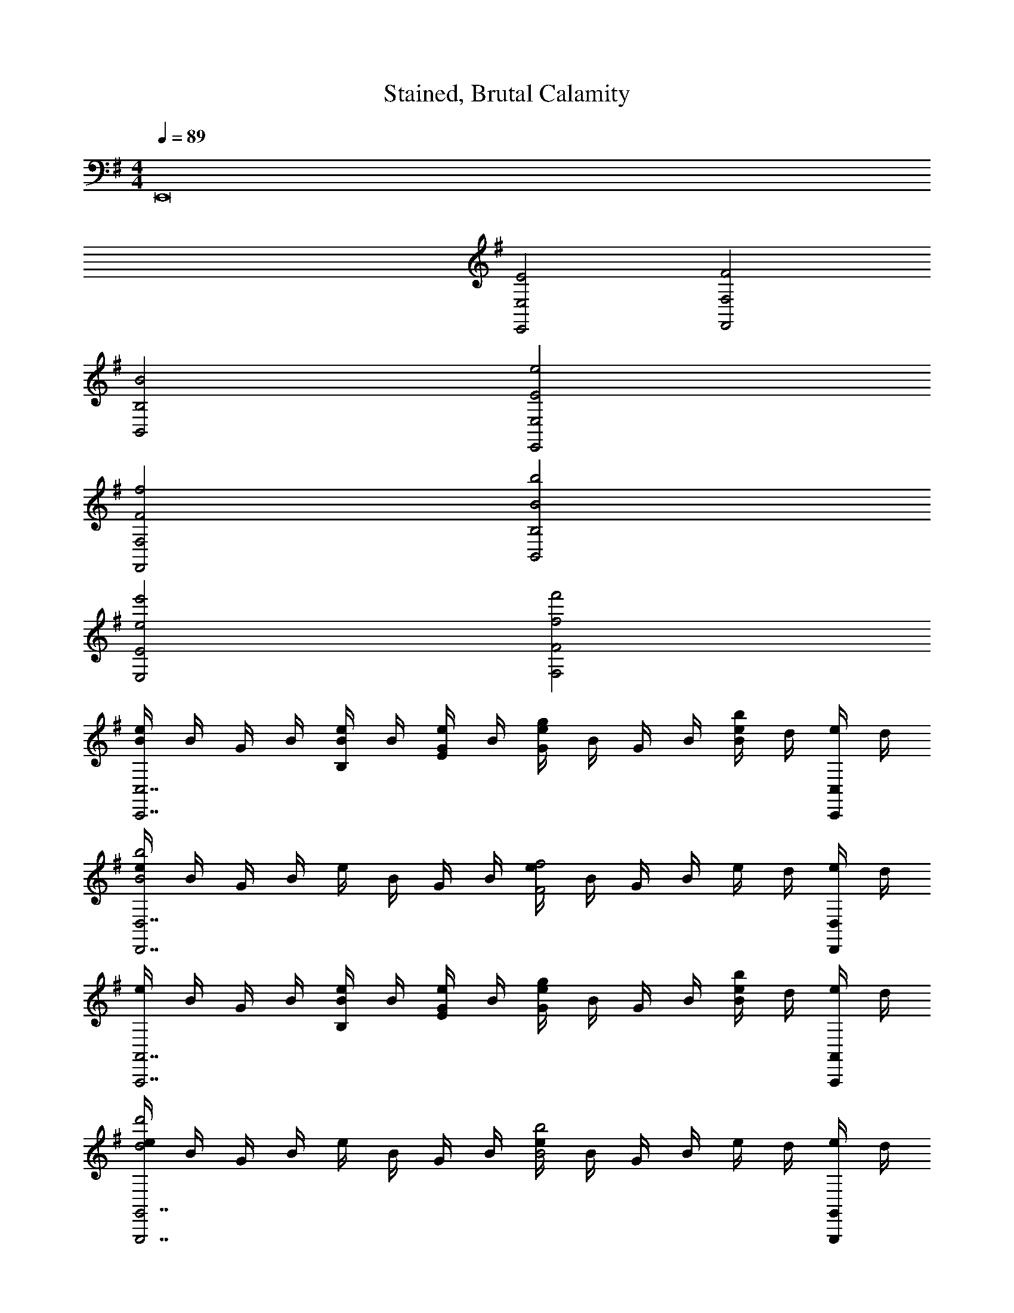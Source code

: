 X: 1
T: Stained, Brutal Calamity
Z: ABC Generated by Starbound Composer v0.8.7
L: 1/4
M: 4/4
Q: 1/4=89
K: G
E,,8 
[E,2E2E,,2] [F,2F2F,,2] 
[B,2B2B,,2] [E2e2E,,2E,2] 
[F2f2F,,2F,2] [B2b2B,,2B,2] 
[e2e'2E,2E2] [f2f'2F,2F2] 
[e/4BC,,7/C,7/] B/4 G/4 B/4 [e/4B,/B/] B/4 [G/4E/e/] B/4 [e/4Gg] B/4 G/4 B/4 [e/4Bb] d/4 [e/4C,,/4C,/4] d/4 
[e/4B2b2D,,7/D,7/] B/4 G/4 B/4 e/4 B/4 G/4 B/4 [e/4F2f2] B/4 G/4 B/4 e/4 d/4 [e/4D,,/4D,/4] d/4 
[e/4A,,,7/A,,7/] B/4 G/4 B/4 [e/4B,/B/] B/4 [G/4E/e/] B/4 [e/4Gg] B/4 G/4 B/4 [e/4Bb] d/4 [e/4A,,,/4A,,/4] d/4 
[e/4d2d'2G,,,7/G,,7/] B/4 G/4 B/4 e/4 B/4 G/4 B/4 [e/4B2b2] B/4 G/4 B/4 e/4 d/4 [e/4G,,,/4G,,/4] d/4 
[B/4=F,,7/=F,7/] A/4 F/4 E/4 B/4 A/4 F/4 E/4 b/4 a/4 f/4 e/4 B/4 A/4 [F/4F,,/4F,/4] E/4 
[b/4^F,,2^F,2] a/4 f/4 e/4 A/4 B/4 A/4 E/4 [b/4B,,2B,2] a/4 f/4 e/4 B/4 A/4 F/4 E/4 
[B/8e/8E,,2/3E,2/3E2G2B2e2G,2B,2E2G2] z/8 [B/8e/8] z3/8 [B/8e/8] z/8 [B/8e/8E,,2/3E,2/3] z/8 [B/8e/8] z3/8 [B/8e/8] z/8 [c/8e/8E,,2/3E,2/3EGceG,2C2E2G2] z/8 [c/8e/8] z3/8 [c/8e/8] z/8 [c/8e/8E,,2/3E,2/3Gceg] z/8 [c/8e/8] z3/8 [c/8e/8] z/8 
[B/8^d/8^D,,2/3^D,2/3F3/4B3/4d3/4f3/4F,4B,4^D4F4] z/8 [B/8d/8] z3/8 [B/8d/8F/4B/4d/4] z/8 [B/8d/8D,,2/3D,2/3D5/F5/B5/d5/] z/8 [B/8d/8] z3/8 [B/8d/8] z/8 [B/8d/8D,,2/3D,2/3] z/8 [B/8d/8] z3/8 [B/8d/8] z/8 [B/8d/8D,,2/3D,2/3] z/8 [B/8d/8] z/8 [z/4D/F/B/] [B/8d/8] z/8 
[B/8=d/8=D,,2/3=D,2/3F2B2d2f2F,4B,4=D4F4] z/8 [B/8d/8] z3/8 [B/8d/8] z/8 [B/8d/8D,,2/3D,2/3] z/8 [B/8d/8] z3/8 [B/8d/8] z/8 [B/8d/8g/D,,2/3D,2/3Bd] z/8 [B/8d/8] z/8 [z/4f/] [B/8d/8] z/8 [B/8d/8e/D,,2/3D,2/3GB] z/8 [B/8d/8] z/8 [z/4d/] [B/8d/8] z/8 
[A/8^c/8^C,,2/3^C,2/3E3A3c3e3E,3A,3^C3E3] z/8 [A/8c/8] z3/8 [A/8c/8] z/8 [A/8c/8C,,2/3C,2/3] z/8 [A/8c/8] z3/8 [A/8c/8] z/8 [A/8c/8C,,2/3C,2/3] z/8 [A/8c/8] z3/8 [A/8c/8] z/8 [A/8c/8C,,2/3C,2/3] z/8 [A/8c/8] z/8 [z/4E/A/c/e/] [A/8c/8] z/8 
[A/8=c/8=C,,2/3=C,2/3A5/c5/e5/a5/E,4A,4=C4E4] z/8 [A/8c/8] z3/8 [A/8c/8] z/8 [A/8c/8C,,2/3C,2/3] z/8 [A/8c/8] z3/8 [A/8c/8] z/8 [A/8c/8C,,2/3C,2/3] z/8 [A/8c/8] z/8 [z/4c/e/a/] [A/8c/8] z/8 [A/8c/8c/e/g/C,,2/3C,2/3] z/8 [A/8c/8] z/8 [z/4A/c/e/f/] [A/8c/8] z/8 
[E/8G/8B,,,2/3B,,2/3G3/4B3/4e3/4g3/4E,4G,4B,4E4] z/8 [E/8G/8] z3/8 [E/8G/8E/4G/4B/4] z/8 [E/8G/8B,,,2/3B,,2/3B,3/E3/G3/B3/] z/8 [E/8G/8] z3/8 [E/8G/8] z/8 [E/8G/8B,,,2/3B,,2/3] z/8 [E/8G/8] z/8 [z/4B/e/g/] [E/8G/8] z/8 [E/8G/8B/e/f/B,,,2/3B,,2/3] z/8 [E/8G/8] z/8 [z/4G/B/e/] [E/8G/8] z/8 
[F/8^A/8^A,,,2/3^A,,2/3FA^cfF,4^A,4^C4F4] z/8 [F/8A/8] z3/8 [F/8A/8] z/8 [F/8A/8A,,,2/3A,,2/3C3/F3/A3/c3/] z/8 [F/8A/8] z3/8 [F/8A/8] z/8 [F/8A/8A,,,2/3A,,2/3] z/8 [F/8A/8] z/8 [z/4F/A/c/] [F/8A/8] z/8 [F/8A/8F/c/f/A,,,2/3A,,2/3] z/8 [F/8A/8] z/8 [z/4F/A/e/] [F/8A/8] z/8 
[F/8B/8B,,,2/3B,,2/3F2=A2B2e2F,4B,4^D4F4] z/8 [F/8B/8] z3/8 [F/8B/8] z/8 [F/8B/8B,,,2/3B,,2/3] z/8 [F/8B/8] z3/8 [F/8B/8] z/8 [F/8B/8B,,,2/3B,,2/3D3/F3/A3/^d3/] z/8 [F/8B/8] z3/8 [F/8B/8] z/8 [F/8B/8B,,,2/3B,,2/3] z/8 [F/8B/8] z/8 [z/4D/F/B/] [F/8B/8] z/8 
[B/8e/8E,,2/3E,2/3E2G2B2e2G,2B,2E2G2] z/8 [B/8e/8] z3/8 [B/8e/8] z/8 [B/8e/8E,,2/3E,2/3] z/8 [B/8e/8] z3/8 [B/8e/8] z/8 [=c/8e/8G,,2/3E,2/3EGceG,2=C2E2G2] z/8 [c/8e/8] z3/8 [c/8e/8] z/8 [c/8e/8G,,2/3E,2/3Gceg] z/8 [c/8e/8] z3/8 [c/8e/8] z/8 
[B/8d/8^D,,2/3^D,2/3F3/4B3/4d3/4f3/4F,4B,4D4F4] z/8 [B/8d/8] z3/8 [B/8d/8F/4B/4d/4] z/8 [B/8d/8D,,2/3D,2/3D5/F5/B5/d5/] z/8 [B/8d/8] z3/8 [B/8d/8] z/8 [B/8d/8D,,2/3D,2/3] z/8 [B/8d/8] z3/8 [B/8d/8] z/8 [B/8d/8D,,2/3D,2/3] z/8 [B/8d/8] z/8 [z/4D/F/B/] [B/8d/8] z/8 
[A/8=d/8=D,,2/3=D,2/3=F2A2d2=f2=F,4=A,4=D4F4] z/8 [A/8d/8] z3/8 [A/8d/8] z/8 [A/8d/8D,,2/3D,2/3] z/8 [A/8d/8] z3/8 [A/8d/8] z/8 [A/8d/8D,,2/3D,2/3EAe] z/8 [A/8d/8] z3/8 [A/8d/8] z/8 [A/8d/8D,,2/3D,2/3EA] z/8 [A/8d/8] z3/8 [A/8d/8] z/8 
[A/8^c/8^C,,2/3^C,2/3A5/c5/e5/a5/E,4A,4^C4E4] z/8 [A/8c/8] z3/8 [A/8c/8] z/8 [A/8c/8C,,2/3C,2/3] z/8 [A/8c/8] z3/8 [A/8c/8] z/8 [A/8c/8C,,2/3C,2/3] z/8 [A/8c/8] z3/8 [A/8c/8] z/8 [A/8c/8c/e/a/C,,2/3C,2/3] z/8 [A/8c/8] z/8 [z/4c/e/b/] [A/8c/8] z/8 
[A/8=c/8=C,,2/3=C,2/3c3/f3/a3/c'3/F,4A,4=C4F4] z/8 [A/8c/8] z3/8 [A/8c/8] z/8 [A/8c/8C,,2/3C,2/3] z/8 [A/8c/8] z/8 [z/4c/f/c'/] [A/8c/8] z/8 [A/8c/8C,,2/3C,2/3Acfb] z/8 [A/8c/8] z3/8 [A/8c/8] z/8 [A/8c/8C,,2/3C,2/3Acfa] z/8 [A/8c/8] z3/8 [A/8c/8] z/8 
[G/8B/8B/e/g/B,,,2/3B,,2/3E,4G,4B,4E4] z/8 [G/8B/8] z/8 [z/4B/^f/] [G/8B/8] z/8 [G/8B/8B,,,2/3B,,2/3G3/B3/e3/g3/] z/8 [G/8B/8] z3/8 [G/8B/8] z/8 [G/8B/8B,,,2/3B,,2/3] z/8 [G/8B/8] z3/8 [G/8B/8] z/8 [G/8B/8G/B/e/B,,,2/3B,,2/3] z/8 [G/8B/8] z/8 [z/4G/B/e/g/] [G/8B/8] z/8 
[E/8A/8=A,,,2/3=A,,2/3A3/c3/e3/a3/E,2A,2C2E2] z/8 [E/8A/8] z3/8 [E/8A/8] z/8 [E/8A/8A,,,2/3A,,2/3] z/8 [E/8A/8] z/8 [z/4c/e/a/] [E/8A/8] z/8 [^F/8A/8F,,,2/3F,,2/3FAcg^F,2A,2^C2F2] z/8 [F/8A/8] z3/8 [F/8A/8] z/8 [F/8A/8F,,,2/3F,,2/3FAcf] z/8 [F/8A/8] z3/8 [F/8A/8] z/8 
[D/8G/8B,,,2/3B,,2/3G2B2d2g2G,2B,2D2G2] z/8 [D/8G/8] z3/8 [D/8G/8] z/8 [D/8G/8B,,,2/3B,,2/3] z/8 [D/8G/8] z3/8 [D/8G/8] z/8 [^D/8F/8B,,,2/3B,,2/3F2B2^d2f2F,2B,2D2F2] z/8 [D/8F/8] z3/8 [D/8F/8] z/8 [D/8F/8B,,,2/3B,,2/3] z/8 [D/8F/8] z3/8 [D/8F/8] z/8 
[e/4C,,3/8E4G4B4e4E,4G,4=C4E4E4e4] A/4 B/4 C,,/ z/ G,,,/4 [e/4C,,3/8] A/4 B/4 G,,,3/4 C,,/ 
[e/4D,,3/8D,4F,4A,4=D4E4e4] A/4 B/4 D,,/ z/ A,,,/4 [e/4D,,3/8] A/4 B/4 A,,,3/4 D,,/ 
[e/4A,,,3/8E,4A,4^C4E4E4e4] A/4 B/4 A,,,/ z/ E,,,/4 [e/4A,,,3/8] A/4 B/4 E,,,3/4 A,,,/ 
[e/4B,,,3/8F,4B,4^D4F4E4e4] A/4 B/4 B,,,/ z/ F,,,/4 [d/4B,,,3/8] F/4 B/4 F,,,3/4 B,,,/ 
[e/4C,,3/8G,4=C4E4G4E4e4] A/4 B/4 C,,/ z/ G,,,/4 [e/4C,,3/8] A/4 B/4 G,,,3/4 C,,/ 
[e/4D,,3/8D,4F,4A,4=D4E4e4] A/4 B/4 D,,/ z/ A,,,/4 [e/4D,,3/8] A/4 B/4 A,,,3/4 D,,/ 
[e/4A,,,3/8E,4A,4^C4E4E4e4] A/4 B/4 A,,,/ z/ E,,,/4 [e/4A,,,3/8] A/4 B/4 E,,,3/4 A,,,/ 
[e/4B,,,3/8F,4B,4^D4F4E4e4] A/4 B/4 B,,,/ z/ F,,,/4 [d/4B,,,3/8] F/4 B/4 F,,,3/4 B,,,/ 
[E,/G,/B,/E/E,,/E4e4] E,,/4 C,/4 B,,/4 E,,/4 B,,/4 ^A,,/ A,,/4 =A,,/ A,,/4 ^G,,/ G,,/4 
=G,,/4 =F,,/4 E,,/4 F,/4 =F,/ F,/4 E,/ E,/4 ^D,/4 C,/4 B,,/4 F,,/4 ^A,,/4 =A,,/4 
E,,/4 C,/4 B,,/4 E,,/4 B,,/4 ^A,,/ A,,/4 =A,,/ A,,/4 ^G,,/ G,,/4 =G,,/4 F,,/4 
E,,/4 ^F,/4 =F,/ F,/4 E,/ E,/4 D,/4 C,/4 B,,/4 F,,/4 ^A,,/4 =A,,/4 z3/ 
[E,,,/4E,,/4E,,,/4E,,/4E/G/B/] [C,,/4C,/4C,,/4C,/4] [E/G/B/B,,,/B,,/B,,,/B,,/] [B,,,/4B,,/4B,,,/4B,,/4E3/4G3/4B3/4] [^A,,,/^A,,/A,,,/A,,/] [A,,,/4A,,/4A,,,/4A,,/4E3/4G3/4B3/4] [=A,,,/=A,,/A,,,/A,,/] [A,,,/4A,,/4A,,,/4A,,/4E/G/B/] [z/4^G,,,/^G,,/G,,,/G,,/] [z/4=F3/4A3/4c3/4] [G,,,/4G,,/4G,,,/4G,,/4] [=G,,,/4=G,,/4G,,,/4G,,/4] [=F,,,/4F,,/4F,,,/4F,,/4F3/4A3/4c3/4] 
[E,,,/4E,,/4E,,,/4E,,/4] [^F,,/4^F,/4F,,/4F,/4] [F/A/c/=F,,/=F,/F,,/F,/] [F,,/4F,/4F,,/4F,/4F3/4A3/4c3/4] [E,,/E,/E,,/E,/] [E,,/4E,/4E,,/4E,/4F3/4A3/4c3/4] [^D,,/4D,/4D,,/4D,/4] [C,,/4C,/4C,,/4C,/4] [B,,,/4B,,/4B,,,/4B,,/4F/A/c/] [F,,,/4F,,/4F,,,/4F,,/4] [^A,,,/4^A,,/4A,,,/4A,,/4G3/4B3/4=d3/4] [=A,,,/4=A,,/4A,,,/4A,,/4] [G,,,/4G,,/4G,,,/4G,,/4] [F,,,/4F,,/4F,,,/4F,,/4G3/4B3/4d3/4] 
[E,,,/4E,,/4E,,,/4E,,/4] [C,,/4C,/4C,,/4C,/4] [B,,,/4B,,/4B,,,/4B,,/4G/B/d/] [E,,,/4E,,/4E,,,/4E,,/4] [B,,,/4B,,/4B,,,/4B,,/4G3/4B3/4d3/4] [^A,,,/^A,,/A,,,/A,,/] [A,,,/4A,,/4A,,,/4A,,/4G3/4B3/4d3/4] [=A,,,/=A,,/A,,,/A,,/] [A,,,/4A,,/4A,,,/4A,,/4G/B/d/] [z/4^G,,,/^G,,/G,,,/G,,/] [z/4A,4=D4F4A4] [G,,,/4G,,/4G,,,/4G,,/4] [=G,,,/4=G,,/4G,,,/4G,,/4] [F,,,/4F,,/4F,,,/4F,,/4] 
[E,,,/4E,,/4E,,,/4E,,/4] [^F,,/4^F,/4F,,/4F,/4] [=F,,/=F,/F,,/F,/] [F,,/4F,/4F,,/4F,/4] [E,,/E,/E,,/E,/] [E,,/4E,/4E,,/4E,/4] [D,,/4D,/4D,,/4D,/4] [C,,/4C,/4C,,/4C,/4] [B,,,/4B,,/4B,,,/4B,,/4] [F,,,/4F,,/4F,,,/4F,,/4] [^A,,,/4^A,,/4A,,,/4A,,/4] [=A,,,/4=A,,/4A,,,/4A,,/4] [G,,,/4G,,/4G,,,/4G,,/4] [F,,,/4F,,/4F,,,/4F,,/4] 
[E,,,/4E,,/4E,,,/4E,,/4E/G/B/] [C,,/4C,/4C,,/4C,/4] [B,,,/4B,,/4B,,,/4B,,/4E/G/B/] [E,,,/4E,,/4E,,,/4E,,/4] [B,,,/4B,,/4B,,,/4B,,/4E3/4G3/4B3/4] [^A,,,/^A,,/A,,,/A,,/] [A,,,/4A,,/4A,,,/4A,,/4E3/4G3/4B3/4] [=A,,,/=A,,/A,,,/A,,/] [A,,,/4A,,/4A,,,/4A,,/4E/G/B/] [z/4^G,,,/^G,,/G,,,/G,,/] [z/4F3/4A3/4c3/4] [G,,,/4G,,/4G,,,/4G,,/4] [=G,,,/4=G,,/4G,,,/4G,,/4] [F,,,/4F,,/4F,,,/4F,,/4F3/4A3/4c3/4] 
[E,,,/4E,,/4E,,,/4E,,/4] [^F,,/4^F,/4F,,/4F,/4] [F/A/c/=F,,/=F,/F,,/F,/] [F,,/4F,/4F,,/4F,/4F3/4A3/4c3/4] [E,,/E,/E,,/E,/] [E,,/4E,/4E,,/4E,/4F3/4A3/4c3/4] [D,,/4D,/4D,,/4D,/4] [C,,/4C,/4C,,/4C,/4] [B,,,/4B,,/4B,,,/4B,,/4F/A/c/] [F,,,/4F,,/4F,,,/4F,,/4] [^A,,,/4^A,,/4A,,,/4A,,/4G3/4B3/4d3/4] [=A,,,/4=A,,/4A,,,/4A,,/4] [G,,,/4G,,/4G,,,/4G,,/4] [F,,,/4F,,/4F,,,/4F,,/4G3/4B3/4d3/4] 
[E,,,/4E,,/4E,,,/4E,,/4] [C,,/4C,/4C,,/4C,/4] [B,,,/4B,,/4B,,,/4B,,/4G/B/d/] [E,,,/4E,,/4E,,,/4E,,/4] [B,,,/4B,,/4B,,,/4B,,/4G3/4B3/4d3/4] [^A,,,/^A,,/A,,,/A,,/] [A,,,/4A,,/4A,,,/4A,,/4G3/4B3/4d3/4] [=A,,,/=A,,/A,,,/A,,/] [A,,,/4A,,/4A,,,/4A,,/4G/B/d/] [z/4^G,,,/^G,,/G,,,/G,,/] [z/4^D4G4^A4^d4] [G,,,/4G,,/4G,,,/4G,,/4] [=G,,,/4=G,,/4G,,,/4G,,/4] [F,,,/4F,,/4F,,,/4F,,/4] 
[E,,,/4E,,/4E,,,/4E,,/4] [^F,,/4^F,/4F,,/4F,/4] [=F,,/=F,/F,,/F,/] [F,,/4F,/4F,,/4F,/4] [E,,/E,/E,,/E,/] [E,,/4E,/4E,,/4E,/4] [D,,/4D,/4D,,/4D,/4] [C,,/4C,/4C,,/4C,/4] [B,,,/4B,,/4B,,,/4B,,/4] [F,,,/4F,,/4F,,,/4F,,/4] [A,,,/A,,/A,,,/A,,/E,16A,16=C16E16] [A,,,/A,,/A,,,/A,,/] 
[A,,,/4A,,/4A,,,/4A,,/4A,/C/E/] [A,,,/4A,,/4A,,,/4A,,/4] [A,,,/4A,,/4A,,,/4A,,/4E/=A/c/] [z/4A,,,/A,,/A,,,/A,,/] [z/4E/A/c/] [A,,,/4A,,/4A,,,/4A,,/4] [E/G/B/A,,,/A,,/A,,,/A,,/] [A,,,/4A,,/4A,,,/4A,,/4E/G/B/] [A,,,/4A,,/4A,,,/4A,,/4] [A,,,/4A,,/4A,,,/4A,,/4E/A/c/] [A,,,/4A,,/4A,,,/4A,,/4] [A,,,/A,,/A,,,/A,,/=DGB=d] [A,,,/A,,/A,,,/A,,/] 
[A,,,/4A,,/4A,,,/4A,,/4E/A/c/] [A,,,/4A,,/4A,,,/4A,,/4] [A,,,/4A,,/4A,,,/4A,,/4E/G/B/] [z/4A,,,/A,,/A,,,/A,,/] [z/4B,EGB] [A,,,/4A,,/4A,,,/4A,,/4] [A,,,/A,,/A,,,/A,,/] [A,,,/4A,,/4A,,,/4A,,/4CEAc] [A,,,/4A,,/4A,,,/4A,,/4] [A,,,/A,,/A,,,/A,,/] [A,,,/A,,/A,,,/A,,/] [A,,,/A,,/A,,,/A,,/] 
[A,,,/4A,,/4A,,,/4A,,/4A,/C/E/] [A,,,/4A,,/4A,,,/4A,,/4] [A,,,/4A,,/4A,,,/4A,,/4E/A/c/] [z/4A,,,/A,,/A,,,/A,,/] [z/4E/A/c/] [A,,,/4A,,/4A,,,/4A,,/4] [E/G/B/A,,,/A,,/A,,,/A,,/] [A,,,/4A,,/4A,,,/4A,,/4E/G/B/] [A,,,/4A,,/4A,,,/4A,,/4] [A,,,/4A,,/4A,,,/4A,,/4E/A/c/] [A,,,/4A,,/4A,,,/4A,,/4] [A,,,/A,,/A,,,/A,,/DGBd] [A,,,/A,,/A,,,/A,,/] 
[A,,,/4A,,/4A,,,/4A,,/4E/G/c/] [A,,,/4A,,/4A,,,/4A,,/4] [A,,,/4A,,/4A,,,/4A,,/4E/G/B/] [z/4A,,,/A,,/A,,,/A,,/] [z/4A,CEA] [A,,,/4A,,/4A,,,/4A,,/4] [A,,,/A,,/A,,,/A,,/] [A,,,/4A,,/4A,,,/4A,,/4G,B,DG] [A,,,/4A,,/4A,,,/4A,,/4] [A,,,/A,,/A,,,/A,,/] [F,,,/F,,/F,,,/F,,/C,4F,4A,4C4] [F,,,/F,,/F,,,/F,,/] 
[F,,,/4F,,/4F,,,/4F,,/4A,/C/E/] [F,,,/4F,,/4F,,,/4F,,/4] [F,,,/4F,,/4F,,,/4F,,/4C/E/A/] [z/4F,,,/F,,/F,,,/F,,/] [z/4EAce] [F,,,/4F,,/4F,,,/4F,,/4] [F,,,/F,,/F,,,/F,,/] [F,,,/4F,,/4F,,,/4F,,/4G/B/d/] [F,,,/4F,,/4F,,,/4F,,/4] [F,,,/4F,,/4F,,,/4F,,/4A/c/e/] [F,,,/4F,,/4F,,,/4F,,/4] [G,,,/G,,/G,,,/G,,/DGBd=D,4G,4B,4D4] [G,,,/G,,/G,,,/G,,/] 
[G,,,/4G,,/4G,,,/4G,,/4E/A/c/] [G,,,/4G,,/4G,,,/4G,,/4] [G,,,/4G,,/4G,,,/4G,,/4D/G/B/] [z/4G,,,/G,,/G,,,/G,,/] [z/4B,DGB] [G,,,/4G,,/4G,,,/4G,,/4] [G,,,/G,,/G,,,/G,,/] [G,,,/4G,,/4G,,,/4G,,/4D/G/B/] [G,,,/4G,,/4G,,,/4G,,/4] [G/B/d/G,,,/G,,/G,,,/G,,/] [^F,,,/^F,,/F,,,/F,,/EA^ce^C,4^F,4A,4^C4] [F,,,/F,,/F,,,/F,,/] 
[F,,,/4F,,/4F,,,/4F,,/4G/B/d/] [F,,,/4F,,/4F,,,/4F,,/4] [F,,,/4F,,/4F,,,/4F,,/4E/A/c/] [z/4F,,,/F,,/F,,,/F,,/] [z/4CEAc] [F,,,/4F,,/4F,,,/4F,,/4] [F,,,/F,,/F,,,/F,,/] [F,,,/4F,,/4F,,,/4F,,/4E/A/c/] [F,,,/4F,,/4F,,,/4F,,/4] [F,,,/4F,,/4F,,,/4F,,/4A/c/e/] [F,,,/4F,,/4F,,,/4F,,/4] [B,,,/B,,/B,,,/B,,/EAceE,4A,4C4E4] [B,,,/B,,/B,,,/B,,/] 
[B,,,/4B,,/4B,,,/4B,,/4E/A/c/e/] [B,,,/4B,,/4B,,,/4B,,/4] [B,,,/4B,,/4B,,,/4B,,/4E/A/c/e/] [z/4B,,,/B,,/B,,,/B,,/] [z/4EAce] [B,,,/4B,,/4B,,,/4B,,/4] [B,,,/B,,/B,,,/B,,/] [B,,,/4B,,/4B,,,/4B,,/4^FB^df] [B,,,/4B,,/4B,,,/4B,,/4] [B,,,/B,,/B,,,/B,,/] [C,,/=C,/C,,/C,/C,4E,4G,4=C4] [C,,/C,/C,,/C,/] 
[C,,/4C,/4C,,/4C,/4A,/C/E/] [C,,/4C,/4C,,/4C,/4] [C,,/4C,/4C,,/4C,/4B,/D/F/] [z/4C,,/C,/C,,/C,/] [z/4CEG] [C,,/4C,/4C,,/4C,/4] [C,,/C,/C,,/C,/] [C,,/4C,/4C,,/4C,/4B,/D/F/] [C,,/4C,/4C,,/4C,/4] [C,,/4C,/4C,,/4C,/4C/E/G/] [C,,/4C,/4C,,/4C,/4] [=D,,/D,/D,,/D,/DFAD,4F,4A,4D4] [D,,/D,/D,,/D,/] 
[D,,/4D,/4D,,/4D,/4B,/D/G/] [D,,/4D,/4D,,/4D,/4] [D,,/4D,/4D,,/4D,/4B,/D/F/] [z/4D,,/D,/D,,/D,/] [z/4B,DA] [D,,/4D,/4D,,/4D,/4] [D,,/D,/D,,/D,/] [D,,/4D,/4D,,/4D,/4A,DF] [D,,/4D,/4D,,/4D,/4] [D,,/D,/D,,/D,/] [C,,/C,/C,,/C,/C,4E,4G,4C4] [C,,/C,/C,,/C,/] 
[C,,/4C,/4C,,/4C,/4A,/C/E/] [C,,/4C,/4C,,/4C,/4] [C,,/4C,/4C,,/4C,/4B,/D/F/] [z/4C,,/C,/C,,/C,/] [z/4CEG] [C,,/4C,/4C,,/4C,/4] [C,,/C,/C,,/C,/] [C,,/4C,/4C,,/4C,/4B,/D/F/] [C,,/4C,/4C,,/4C,/4] [C,,/4C,/4C,,/4C,/4C/E/G/] [C,,/4C,/4C,,/4C,/4] [D,,/D,/D,,/D,/DFAD,4F,4A,4D4] [D,,/D,/D,,/D,/] 
[D,,/4D,/4D,,/4D,/4C/E/G/] [D,,/4D,/4D,,/4D,/4] [D,,/4D,/4D,,/4D,/4A,/C/F/] [z/4D,,/D,/D,,/D,/] [z/4B,DG] [D,,/4D,/4D,,/4D,/4] [D,,/D,/D,,/D,/] [D,,/4D,/4D,,/4D,/4B,DF] [D,,/4D,/4D,,/4D,/4] [D,,/D,/D,,/D,/] [A,,,/A,,/A,,,/A,,/E,4A,4C4E4] [A,,,/A,,/A,,,/A,,/] 
[A,,,/4A,,/4A,,,/4A,,/4A,/C/E/] [A,,,/4A,,/4A,,,/4A,,/4] [A,,,/4A,,/4A,,,/4A,,/4E/A/=c/] [z/4A,,,/A,,/A,,,/A,,/] [z/4E/A/c/] [A,,,/4A,,/4A,,,/4A,,/4] [E/G/B/A,,,/A,,/A,,,/A,,/] [A,,,/4A,,/4A,,,/4A,,/4B,/E/G/] [A,,,/4A,,/4A,,,/4A,,/4] [A,,,/4A,,/4A,,,/4A,,/4C/E/A/] [A,,,/4A,,/4A,,,/4A,,/4] [G,,,/G,,/G,,,/G,,/EAceD,4G,4B,4D4] [G,,,/G,,/G,,,/G,,/] 
[G,,,/4G,,/4G,,,/4G,,/4EAce] [G,,,/4G,,/4G,,,/4G,,/4] [G,,,/4G,,/4G,,,/4G,,/4] [z/4G,,,/G,,/G,,,/G,,/] [z/4EAce] [G,,,/4G,,/4G,,,/4G,,/4] [G,,,/G,,/G,,,/G,,/] [G,,,/4G,,/4G,,,/4G,,/4E/A/c/] [G,,,/4G,,/4G,,,/4G,,/4] [G/B/=d/G,,,/G,,/G,,,/G,,/] [=F,,,/=F,,/F,,,/F,,/E3/4A3/4c3/4e3/4=F,4A,4C4=F4] [z/4F,,,/F,,/F,,,/F,,/] [z/4G3/4B3/4d3/4] 
[F,,,/4F,,/4F,,,/4F,,/4] [F,,,/4F,,/4F,,,/4F,,/4] [F,,,/4F,,/4F,,,/4F,,/4E/A/c/] [z/4F,,,/F,,/F,,,/F,,/] [z/4E3/4A3/4c3/4] [F,,,/4F,,/4F,,,/4F,,/4] [z/4F,,,/F,,/F,,,/F,,/] [z/4G3/4B3/4d3/4] [F,,,/4F,,/4F,,,/4F,,/4] [F,,,/4F,,/4F,,,/4F,,/4] [F,,,/4F,,/4F,,,/4F,,/4E/A/c/] [F,,,/4F,,/4F,,,/4F,,/4] [^F,,,/^F,,/F,,,/F,,/^F2A2^c2e2^F,2A,2^C2F2] [F,,,/F,,/F,,,/F,,/] 
[F,,,/4F,,/4F,,,/4F,,/4] [F,,,/4F,,/4F,,,/4F,,/4] [F,,,/4F,,/4F,,,/4F,,/4] [F,,,/4F,,/4F,,,/4F,,/4] [B,,,/4B,,/4B,,,/4B,,/4DFBeF,2B,2^D2F2] [B,,,/4B,,/4B,,,/4B,,/4] [B,,,/4B,,/4B,,,/4B,,/4] [B,,,/4B,,/4B,,,/4B,,/4] [B,,,/4B,,/4B,,,/4B,,/4=DFB^d] [B,,,/4B,,/4B,,,/4B,,/4] [B,,,/4B,,/4B,,,/4B,,/4] [B,,,/4B,,/4B,,,/4B,,/4] [E4G4B4e4E,4G,4B,4E4E,,,4E,,4E,,,4E,,4] 
[E,4G,6B,6E6] 
[E,2E,,2E,2] [F,2F,,2F,2] 
[B,2B,,2B,2] [E2E,2E2] 
[ee'E,4G,4=C4E4G4=c4e4C,4C4E4e4E,,,4E,,4] [Bb] [ee'] [gg'] 
[ff'G,2B,2E2G2G2B2e2E,2E2E4e4E,,,4E,,4] [Bb] [e2e'2E,2G,2C2E2G2c2e2C,2C2] 
[ee'E,4G,4C4E4G4c4e4C,4C4E4e4E,,,4E,,4] [Bb] [ee'] [bb'] 
[a2a'2G,4B,4E4G4G4B4e4E,4E4E4e4E,,,4E,,4] [g2g'2] 
K: E
[G/32^C/8^c5/e5/G5/C4E4^C,,4^C,4] z7/32 E/8 z/8 G/8 z/8 E/8 z/8 C/8 z/8 E/8 z/8 G/8 z/8 E/8 z/8 C/8 z/8 E/8 z/8 [G/8c/G/] z/8 E/8 z/8 [C/8d/G/] z/8 E/8 z/8 [G/8e/G/] z/8 E/8 z/8 
[F/32B,/8Bd^DFB,2B,,,2B,,2] z7/32 D/8 z/8 F/8 z/8 D/8 z/8 [B,/8DF2B2] z/8 D/8 z/8 F/8 z/8 D/8 z/8 [B,/8G,2B,2D2^G,,,2^G,,2] z/8 E/8 z/8 G/8 z/8 E/8 z/8 [B,/8GBd] z/8 E/8 z/8 G/8 z/8 E/8 z/8 
[E/32A,2C2A,,,2A,,2A5/c5/E5/] z63/32 [z/A,2C2F2F,,,2F,,2] [G/c/] [E/G/] [G/c/] 
[E/32G2c2G,2C2E2G,,,4G,,4] z63/32 [D/32G2^B2G,2^B,2D2] z63/32 
[zA,,,4A,,4] [EAce] [DG=Bd] [EAce] 
[F3/A3/=d3/f3/=D,,,4D,,4] [E3/A3/e3/] [FAdf] 
[G3/4B3/4e3/4g3/4E,,,2E,,2] [C3/4E3/4G3/4c3/4] [C/E/G/c/] [CEAcA,,,2A,,2] [EAce] 
[F3/4A3/4d3/4f3/4D,,,2D,,2] [C3/4F3/4A3/4c3/4] [F/A/d/f/] [D2G2^B2^d2G,,,2G,,2] 
[E5/G5/c5/e5/C,5/E,5/G,5/E,4G,4C4E4C,,4C,4] [E/c/C,/] [E/d/^D,/] [E/c/e/C,/E,/] 
[DF=BdB,,D,D,2F,2=B,2D2B,,,2B,,2] [zD2F2B2F,2B,2] [zB,,2D,2G,2B,2G,,,2G,,2] [GBdB,,D,G,] 
[E,2A,2C2E2A,,,2A,,2C5/E5/A5/c5/C,5/E,5/] [z/C,2F,2A,2C2F,,,2F,,2] [C/F/c/C,/] [F/d/D,/] [F/e/C,/E,/] 
[E2G2c2e2C,2E,2D,2G,2B,2D2G,,,4G,,4] [D2G2^B2d2^B,,2D,2G,2D,2G,2^B,2D2] 
[C,E,2A,4C4E4G4A,,,4A,,4] [EAcgC,] [EAdD,] [EAeC,E,] 
[F3/=B3/d3/f3/D,3/F,3/=B,3/F,4B,4D4F4B,,,4=B,,4] [D3/F3/B3/B,,5/F,5/] [Bdf] 
[^A3/c3/^e3/g3/^E,3/G,3/^A,4C4^E4G4^A,,,4^A,,4] [E3/A3/c3/C,3/E,3/] [cegE,G,] 
[G3/A3/d3/g3/D,3/G,3/D,4^^F,4A,4D4^D,,,4^D,,4] [A/d/^^f/A,,/F,/] [A2d2f2A,,2D,2F,2] 
[DG,,,7/G,,7/D,4G,4] [D,G,B,B3/B,3D3] [z/D,A,] G/ [A/D,G,B,] [B/D,,,/D,,/] 
[cG,2B,2D2G2G,,,3G,,3] [D,G,B,d3/] [G,/B,/D/D,A,] [B/D,/G,/B,/] [A/B,,/D,/A,/D,A,^^F,,,^^F,,] [G/B,,/D,/G,/] 
[^^F=E,4F,4B,4=E4E,,,4E,,4] [E,F,B,=D3] [E,F,B,] [E,F,B,] 
[E,B,F,4B,4E4F4=A,,,4=A,,4] [E,B,] [E,2B,2] 
[^DG,,,7/G,,7/D,4G,4] [D,G,B,B3/B,3D3] [z/D,A,] G/ [A/D,G,B,] [B/D,,,/D,,/] 
[cG,2B,2D2G2G,,,3G,,3] [D,G,B,d3/] [G,/B,/D/D,A,] [B/D,/G,/B,/] [A/B,,/D,/A,/D,B,F,,,F,,] [G/B,,/D,/G,/] 
[FE,,,4E,,4E,8F,8B,8E8] [E,F,B,^f7] [E,F,B,] [E,F,B,] 
[F,B,^FG4E,,,4E,,4] [F,B,F] [F,2B,2F2] 
[D,,/4D,/4D,,,/4D,,/4D3A,6^F,7F,8A,8D8D,8] [D,,/4D,/4D,,,/4D,,/4] z/4 [D,,/4D,/4D,,,/4D,,/4] [D,,/4D,/4D,,,/4D,,/4fF] z/4 [D,,/4D,/4D,,,/4D,,/4] [D,,/4D,/4D,,,/4D,,/4] [z/4=eE] [D,,/4D,/4D,,,/4D,,/4] [D,,/4D,/4D,,,/4D,,/4] z/4 [D,,/4D,/4D,,,/4D,,/4dD5] [D,,/4D,/4D,,,/4D,,/4] [D,,/4D,/4D,,,/4D,,/4] [D,,/4D,/4D,,,/4D,,/4] 
[D,,/4D,/4D,,,/4D,,/4cC] [D,,/4D,/4D,,,/4D,,/4] z/4 [D,,/4D,/4D,,,/4D,,/4] [D,,/4D,/4D,,,/4D,,/4BB,] z/4 [D,,/4D,/4D,,,/4D,,/4] [D,,/4D,/4D,,,/4D,,/4] [z/4AA,2] [D,,/4D,/4D,,,/4D,,/4] [D,,/4D,/4D,,,/4D,,/4] z/4 [D,,/4D,/4D,,,/4D,,/4FF,] [D,,/4D,/4D,,,/4D,,/4] [D,,/4D,/4D,,,/4D,,/4] [D,,/4D,/4D,,,/4D,,/4] 
[E,,/4E,/4E,,,/4E,,/4F2G,2G,3B,3E3E,8B,8E8] [E,,/4E,/4E,,,/4E,,/4] z/4 [E,,/4E,/4E,,,/4E,,/4] [E,,/4E,/4E,,,/4E,,/4] z/4 [E,,/4E,/4E,,,/4E,,/4] [E,,/4E,/4E,,,/4E,,/4] [z/4G3G,6] [E,,/4E,/4E,,,/4E,,/4] [E,,/4E,/4E,,,/4E,,/4] z/4 [E,,/4E,/4E,,,/4E,,/4G,B,F] [E,,/4E,/4E,,,/4E,,/4] [E,,/4E,/4E,,,/4E,,/4] [E,,/4E,/4E,,,/4E,,/4] 
[E,,/4E,/4E,,,/4E,,/4G,2B,2F2] [E,,/4E,/4E,,,/4E,,/4] z/4 [E,,/4E,/4E,,,/4E,,/4] [E,,/4E,/4E,,,/4E,,/4] z/4 [E,,/4E,/4E,,,/4E,,/4] [E,,/4E,/4E,,,/4E,,/4] [G/32B,2E2G2] z7/32 [E,,/4E,/4E,,,/4E,,/4] [E,,/4E,/4E,,,/4E,,/4] z/4 [E,,/4E,/4E,,,/4E,,/4A] [E,,/4E,/4E,,,/4E,,/4] [E,,/4E,/4E,,,/4E,,/4] [E,,/4E,/4E,,,/4E,,/4] 
[B/32C,,/4C,/4C,,,/4C,,/4G,2C2E2B2E,4G,4C4E4] z7/32 [C,,/4C,/4C,,,/4C,,/4] z/4 [C,,/4C,/4C,,,/4C,,/4] [C,,/4C,/4C,,,/4C,,/4] z/4 [C,,/4C,/4C,,,/4C,,/4] [C,,/4C,/4C,,,/4C,,/4] [z/4ACE] [C,,/4C,/4C,,,/4C,,/4] [C,,/4C,/4C,,,/4C,,/4] z/4 [C,,/4C,/4C,,,/4C,,/4BCEG] [C,,/4C,/4C,,,/4C,,/4] [C,,/4C,/4C,,,/4C,,/4] [C,,/4C,/4C,,,/4C,,/4] 
[G,,/4G,/4G,,,/4G,,/4d3/G,3/B,3/D3/D,4G,4B,4D4] [G,,/4G,/4G,,,/4G,,/4] z/4 [G,,/4G,/4G,,,/4G,,/4] [G,,/4G,/4G,,,/4G,,/4] z/4 [G,,/4G,/4G,,,/4G,,/4c3/G,3/C3/] [G,,/4G,/4G,,,/4G,,/4] z/4 [G,,/4G,/4G,,,/4G,,/4] [G,,/4G,/4G,,,/4G,,/4] z/4 [G,,/4G,/4G,,,/4G,,/4BG,B,D] [G,,/4G,/4G,,,/4G,,/4] [G,,/4G,/4G,,,/4G,,/4] [G,,/4G,/4G,,,/4G,,/4] 
[F,,/4^^F,/4F,,,/4F,,/4=d3/F,3/B,3/=D3/=D,4F,4B,4D4] [F,,/4F,/4F,,,/4F,,/4] z/4 [F,,/4F,/4F,,,/4F,,/4] [F,,/4F,/4F,,,/4F,,/4] z/4 [F,,/4F,/4F,,,/4F,,/4c3/D,3/F,3/C3/] [F,,/4F,/4F,,,/4F,,/4] z/4 [F,,/4F,/4F,,,/4F,,/4] [F,,/4F,/4F,,,/4F,,/4] z/4 [F,,/4F,/4F,,,/4F,,/4dF,B,D] [F,,/4F,/4F,,,/4F,,/4] [F,,/4F,/4F,,,/4F,,/4] [F,,/4F,/4F,,,/4F,,/4] 
[=D,,/4D,/4=D,,,/4D,,/4c2^F,2=A,2C2F2F,4A,4D4F4] [D,,/4D,/4D,,,/4D,,/4] z/4 [D,,/4D,/4D,,,/4D,,/4] [D,,/4D,/4D,,,/4D,,/4] z/4 [D,,/4D,/4D,,,/4D,,/4] [z/4D,,/D,/D,,,/D,,/] [z/4D,F,A,D=A2] [D,,/4D,/4D,,,/4D,,/4] [E,,/4D,/4E,,,/4E,,/4] [^F,,/4D,/4^F,,,/4F,,/4] [A,,/4D,/4A,,,/4A,,/4] [B,,/4D,/4B,,,/4B,,/4] [C,/4D,/4C,,/4C,/4] [D,,/4D,/4D,,/4D,/4] 
[E,,/E,/E,,,/E,,/E,8^^F,8B,8E8] [E,,/E,/E,,,/E,,/] [B/32E,,/4E,/4E,,,/4E,,/4B,E^^FB] z7/32 [E,,/4E,/4E,,,/4E,,/4] [E,,/4E,/4E,,,/4E,,/4] [z/4E,,/E,/E,,,/E,,/] [f/32B,^FBf] z7/32 [E,,/E,/E,,,/E,,/] [E,,/4E,/4E,,,/4E,,/4] [e/32E,,/4E,/4E,,,/4E,,/4E^^FBe] z7/32 [E,,/4E,/4E,,,/4E,,/4] [E,,/4E,/4E,,,/4E,,/4] [E,,/4E,/4E,,,/4E,,/4] 
[^^f/32E,,/E,/E,,,/E,,/F2B2e2f2F4] z15/32 [E,,/E,/E,,,/E,,/] [E,,/4E,/4E,,,/4E,,/4] [E,,/4E,/4E,,,/4E,,/4] [E,,/4E,/4E,,,/4E,,/4] [z/4E,,/E,/E,,,/E,,/] [^f/32FBf] z7/32 [E,,/E,/E,,,/E,,/] [E,,/4E,/4E,,,/4E,,/4] [^^f/32^^F,,/4E,/4^^F,,,/4F,,/4FBef] z7/32 [A,,/4E,/4A,,,/4A,,/4] [B,,/4E,/4B,,,/4B,,/4] [E,,/4B,,/4E,/4B,,,/4E,,/4E,/4] 
[^f/32D,,/D,/D,,,/D,,/^F2A2d2f2^F,8A,8D8F8] z15/32 [D,,/D,/D,,,/D,,/] [D,,/4D,/4D,,,/4D,,/4] [D,,/4D,/4D,,,/4D,,/4] [D,,/4D,/4D,,,/4D,,/4] [z/4D,,/D,/D,,,/D,,/] [d/32F4A4d4] z7/32 [D,,/D,/D,,,/D,,/] [D,,/4D,/4D,,,/4D,,/4] [D,,/4D,/4D,,,/4D,,/4] [D,,/4D,/4D,,,/4D,,/4] [D,,/4D,/4D,,,/4D,,/4] [D,,/4D,/4D,,,/4D,,/4] 
[D,,/D,/D,,,/D,,/] [D,,/D,/D,,,/D,,/] [D,,/4D,/4D,,,/4D,,/4] [D,,/4D,/4D,,,/4D,,/4] [D,,/4D,/4D,,,/4D,,/4] [z/4D,,/D,/D,,,/D,,/] [B/32DFB] z7/32 [D,,/D,/D,,,/D,,/] [D,,/4D,/4D,,,/4D,,/4] [d/32D,,/4D,/4D,,,/4D,,/4DFBd] z7/32 [D,,/4D,/4D,,,/4D,,/4] [D,,/4D,/4D,,,/4D,,/4] [D,,/4D,/4D,,,/4D,,/4] 
[e/32C,,/C,/C,,,/C,,/E2G2c2e2E,4G,4C4E4] z15/32 [C,,/C,/C,,,/C,,/] [C,,/4C,/4C,,,/4C,,/4] [C,,/4C,/4C,,,/4C,,/4] [C,,/4C,/4C,,,/4C,,/4] [z/4C,,/C,/C,,,/C,,/] [f/32Fcf] z7/32 [C,,/C,/C,,,/C,,/] [C,,/4C,/4C,,,/4C,,/4] [e/32C,,/4C,/4C,,,/4C,,/4Gce] z7/32 [C,,/4C,/4C,,,/4C,,/4] [C,,/4C,/4C,,,/4C,,/4] [C,,/4C,/4C,,,/4C,,/4] 
[a/32^B,,,/^B,,/^B,,,,/B,,,/A2^B2e2a2E,4^^F,4^B,4E4] z15/32 [B,,,/B,,/B,,,,/B,,,/] [B,,,/4B,,/4B,,,,/4B,,,/4] [B,,,/4B,,/4B,,,,/4B,,,/4] [B,,,/4B,,/4B,,,,/4B,,,/4] [z/4B,,,/B,,/B,,,,/B,,,/] [^^f/32ABef] z7/32 [B,,,/B,,/B,,,,/B,,,/] [B,,,/4B,,/4B,,,,/4B,,,/4] [d/32B,,,/4B,,/4B,,,,/4B,,,/4EAd] z7/32 [B,,,/4B,,/4B,,,,/4B,,,/4] [B,,,/4B,,/4B,,,,/4B,,,/4] [B,,,/4B,,/4B,,,,/4B,,,/4] 
[^f/32=B,,,/=B,,/=B,,,,/B,,,/F2=B2d2f2D,4^F,4=B,4D4] z15/32 [B,,,/B,,/B,,,,/B,,,/] [B,,,/4B,,/4B,,,,/4B,,,/4] [B,,,/4B,,/4B,,,,/4B,,,/4] [B,,,/4B,,/4B,,,,/4B,,,/4] [z/4B,,,/B,,/B,,,,/B,,,/] [^^f/32^^F2B2d2f2] z7/32 [B,,,/B,,/B,,,,/B,,,/] [B,,,/4B,,/4B,,,,/4B,,,/4] [B,,,/4B,,/4B,,,,/4B,,,/4] [B,,,/4B,,/4B,,,,/4B,,,/4] [B,,,/4B,,/4B,,,,/4B,,,/4] [B,,,/4B,,/4B,,,,/4B,,,/4] 
[f/32E,,/E,/E,,,/E,,/F2B2e2f2^^F,4B,4E4F4] z15/32 [E,,/E,/E,,,/E,,/] [E,,/4E,/4E,,,/4E,,/4] [E,,/4E,/4E,,,/4E,,/4] [E,,/4E,/4E,,,/4E,,/4] [z/4E,,/E,/E,,,/E,,/] [B/32B,2E2F2B2] z7/32 [E,,/E,/E,,,/E,,/] [E,,/4E,/4E,,,/4E,,/4] [F,,/4E,/4F,,,/4F,,/4] [A,,/4E,/4A,,,/4A,,/4] [B,,/4E,/4B,,,/4B,,/4] [E,,/4C,/4E,/4C,,/4C,/4] 
[^A,,/^A,/^A,,,/A,,/C2E2^A2^E,4A,4C4^E4] [A,,/A,/A,,,/A,,/] [A,,/4A,/4A,,,/4A,,/4] [A,,/4A,/4A,,,/4A,,/4] [A,,/4A,/4A,,,/4A,,/4] [z/4A,,/A,/A,,,/A,,/] [=E/32A,E] z7/32 [A,,/A,/A,,,/A,,/] [A,,/4A,/4A,,,/4A,,/4] [^F/32A,,/4A,/4A,,,/4A,,/4A,CF] z7/32 [A,,/4A,/4A,,,/4A,,/4] [A,,/4A,/4A,,,/4A,,/4] [A,,/4A,/4A,,,/4A,,/4] 
[F/32=A,,/=A,/=A,,,/A,,/A,^B,F=E,4A,4C4E4] z15/32 [A,,/A,/A,,,/A,,/] [E/32A,,/4A,/4A,,,/4A,,/4A,B,E] z7/32 [A,,/4A,/4A,,,/4A,,/4] [A,,/4A,/4A,,,/4A,,/4] [z/4A,,/A,/A,,,/A,,/] [F/32A,B,F] z7/32 [A,,/A,/A,,,/A,,/] [A,,/4A,/4A,,,/4A,,/4] [=A/32A,,/4A,/4A,,,/4A,,/4A,B,EA] z7/32 [A,,/4A,/4A,,,/4A,,/4] [A,,/4A,/4A,,,/4A,,/4] [A,,/4A,/4A,,,/4A,,/4] 
[B/32F,,/F,/F,,,/F,,/D2^^F2B2D,4F,4=B,4D4] z15/32 [F,,/F,/F,,,/F,,/] [F,,/4F,/4F,,,/4F,,/4] [F,,/4F,/4F,,,/4F,,/4] [F,,/4F,/4F,,,/4F,,/4] [z/4F,,/F,/F,,,/F,,/] [^f/32F2B2d2f2] z7/32 [F,,/F,/F,,,/F,,/] [F,,/4F,/4F,,,/4F,,/4] [F,,/4F,/4F,,,/4F,,/4] [F,,/4F,/4F,,,/4F,,/4] [F,,/4F,/4F,,,/4F,,/4] [F,,/4F,/4F,,,/4F,,/4] 
[e/32E,,/E,/E,,,/E,,/E2F2B2e2F,4B,4E4F4] z15/32 [E,,/E,/E,,,/E,,/] [E,,/4E,/4E,,,/4E,,/4] [E,,/4E,/4E,,,/4E,,/4] [E,,/4E,/4E,,,/4E,,/4] [z/4E,,/E,/E,,,/E,,/] [B/32EFB] z7/32 [E,,/E,/E,,,/E,,/] [E,,/4E,/4E,,,/4E,,/4] [e/32E,,/4E,/4E,,,/4E,,/4FBe] z7/32 [E,,/4E,/4E,,,/4E,,/4] [E,,/4E,/4E,,,/4E,,/4] [E,,/4E,/4E,,,/4E,,/4] 
[c/32^F,,/^F,/^F,,,/F,,/C2^F2^A2c2F,8^A,8C8F8] z15/32 [F,,/F,/F,,,/F,,/] [F,,/4F,/4F,,,/4F,,/4] [F,,/4F,/4F,,,/4F,,/4] [F,,/4F,/4F,,,/4F,,/4] [z/4F,,/F,/F,,,/F,,/] [c/32FAc] z7/32 [F,,/F,/F,,,/F,,/] [F,,/4F,/4F,,,/4F,,/4] [B/32F,,/4F,/4F,,,/4F,,/4CFB] z7/32 [F,,/4F,/4F,,,/4F,,/4] [F,,/4F,/4F,,,/4F,,/4] [F,,/4F,/4F,,,/4F,,/4] 
[A/32F,,/F,/F,,,/F,,/C2F2A2] z15/32 [F,,/F,/F,,,/F,,/] [F,,/4F,/4F,,,/4F,,/4] [F,,/4F,/4F,,,/4F,,/4] [F,,/4F,/4F,,,/4F,,/4] [z/4F,,/F,/F,,,/F,,/] [F/32A,2C2F2] z7/32 [F,,/F,/F,,,/F,,/] [F,,/4F,/4F,,,/4F,,/4] [F,,/4F,/4F,,,/4F,,/4] [F,,/4F,/4F,,,/4F,,/4] [F,,/4F,/4F,,,/4F,,/4] [F,,/4F,/4F,,,/4F,,/4] 
[=A/32^E,,/^E,/^E,,,/E,,/^B,4^E4A4E,8=A,8B,8E8] z15/32 [E,,/E,/E,,,/E,,/] [E,,/4E,/4E,,,/4E,,/4] [E,,/4E,/4E,,,/4E,,/4] [E,,/4E,/4E,,,/4E,,/4] [E,,/E,/E,,,/E,,/] [E,,/E,/E,,,/E,,/] [E,,/4E,/4E,,,/4E,,/4] [E,,/4E,/4E,,,/4E,,/4] [E,,/4E,/4E,,,/4E,,/4] [E,,/4E,/4E,,,/4E,,/4] [E,,/4E,/4E,,,/4E,,/4] 
[B/32E,,/E,/E,,,/E,,/B,2E2B2] z15/32 [E,,/E,/E,,,/E,,/] [E,,/4E,/4E,,,/4E,,/4] [E,,/4E,/4E,,,/4E,,/4] [E,,/4E,/4E,,,/4E,,/4] [z/4E,,/E,/E,,,/E,,/] [^B/32B,2E2A2B2] z7/32 [E,,/E,/E,,,/E,,/] [E,,/4E,/4E,,,/4E,,/4] [E,,/4E,/4E,,,/4E,,/4] [E,,/4E,/4E,,,/4E,,/4] [E,,/4E,/4E,,,/4E,,/4] [E,,/4E,/4E,,,/4E,,/4] 
[=B/32=E,,/4=E,/4=E,,,/4E,,/4=E2^^F2=B,2E2F2B2B4] z15/32 [E,,/8E,/8E,,,/8E,,/8] [E,,/8E,/8E,,,/8E,,/8] [E,,/8E,/8E,,,/8E,,/8] [E,,3/8E,3/8E,,,3/8E,,3/8] z/4 [E,,/8E,/8E,,,/8E,,/8] [E,,/8E,/8E,,,/8E,,/8] [E,,/8E,/8E,,,/8E,,/8] [z/8E,,9/16E,9/16E,,,9/16E,,9/16] [z/^B,2E2A2^B2] [E,,/8E,/8E,,,/8E,,/8] [E,,/8E,/8E,,,/8E,,/8] [E,,/8E,/8E,,,/8E,,/8] [E,,/8E,/8E,,,/8E,,/8] [E,,/8E,/8E,,,/8E,,/8] z/8 [E,,/8E,/8E,,,/8E,,/8] z/8 [E,,/8E,/8E,,,/8E,,/8] z/8 [E,,/8E,/8E,,,/8E,,/8] z/8 
[E,,/4E,/4E,,,/4E,,/4D2F2=B2d2] z/4 [E,,/8E,/8E,,,/8E,,/8] [E,,/8E,/8E,,,/8E,,/8] [E,,/8E,/8E,,,/8E,,/8] [E,,3/8E,3/8E,,,3/8E,,3/8] z/4 [E,,/8E,/8E,,,/8E,,/8] [E,,/8E,/8E,,,/8E,,/8] [E,,/8E,/8E,,,/8E,,/8] [z/8E,,9/16E,9/16E,,,9/16E,,9/16] [z/A,2D2^E2A2] [E,,/8E,/8E,,,/8E,,/8] [E,,/8E,/8E,,,/8E,,/8] [E,,/8E,/8E,,,/8E,,/8] [E,,/8E,/8E,,,/8E,,/8] [E,,/8E,/8E,,,/8E,,/8] z/8 [E,,/8E,/8E,,,/8E,,/8] z/8 [E,,/8E,/8E,,,/8E,,/8] z/8 [E,,/8E,/8E,,,/8E,,/8] z/8 
[E,,/4E,/4E,,,/4E,,/4=B,2=E2F2B2] z/4 [E,,/8E,/8E,,,/8E,,/8] [E,,/8E,/8E,,,/8E,,/8] [E,,/8E,/8E,,,/8E,,/8] [E,,3/8E,3/8E,,,3/8E,,3/8] z/4 [E,,/8E,/8E,,,/8E,,/8] [E,,/8E,/8E,,,/8E,,/8] [E,,/8E,/8E,,,/8E,,/8] [z/8E,,9/16E,9/16E,,,9/16E,,9/16] [z/^B,2E2A2^B2] [E,,/8E,/8E,,,/8E,,/8] [E,,/8E,/8E,,,/8E,,/8] [E,,/8E,/8E,,,/8E,,/8] [E,,/8E,/8E,,,/8E,,/8] [E,,/8E,/8E,,,/8E,,/8] z/8 [E,,/8E,/8E,,,/8E,,/8] z/8 [E,,/8E,/8E,,,/8E,,/8] z/8 [E,,/8E,/8E,,,/8E,,/8] z/8 
[E,,/4E,/4E,,,/4E,,/4D2F2=B2d2] z/4 [E,,/8E,/8E,,,/8E,,/8] [E,,/8E,/8E,,,/8E,,/8] [E,,/8E,/8E,,,/8E,,/8] [E,,3/8E,3/8E,,,3/8E,,3/8] z/4 [E,,/8E,/8E,,,/8E,,/8] [E,,/8E,/8E,,,/8E,,/8] [E,,/8E,/8E,,,/8E,,/8] [z/8E,,9/16E,9/16E,,,9/16E,,9/16] [z/A,2D2^E2A2] [E,,/8E,/8E,,,/8E,,/8] [E,,/8E,/8E,,,/8E,,/8] [E,,/8E,/8E,,,/8E,,/8] [E,,/8E,/8E,,,/8E,,/8] [E,,/8E,/8E,,,/8E,,/8] z/8 [E,,/8E,/8E,,,/8E,,/8] z/8 [E,,/8E,/8E,,,/8E,,/8] z/8 [E,,/8E,/8E,,,/8E,,/8] z/8 
[E,,/4E,/4E,,,/4E,,/4E,2^^F,2=B,2=E2F2B2] z/4 [E,,/8E,/8E,,,/8E,,/8] [E,,/8E,/8E,,,/8E,,/8] [E,,/8E,/8E,,,/8E,,/8] [E,,3/8E,3/8E,,,3/8E,,3/8] z/4 [E,,/8E,/8E,,,/8E,,/8] [E,,/8E,/8E,,,/8E,,/8] [E,,/8E,/8E,,,/8E,,/8] [z/8E,,9/16E,9/16E,,,9/16E,,9/16] [z/^E,2A,2^B,2^E2A2^B2] [E,,/8=E,/8E,,,/8E,,/8] [E,,/8E,/8E,,,/8E,,/8] [E,,/8E,/8E,,,/8E,,/8] [E,,/8E,/8E,,,/8E,,/8] [E,,/8E,/8E,,,/8E,,/8] z/8 [E,,/8E,/8E,,,/8E,,/8] z/8 [E,,/8E,/8E,,,/8E,,/8] z/8 [E,,/8E,/8E,,,/8E,,/8] z/8 
[E,,/4E,/4E,,,/4E,,/4F,2=B,2D2F2=B2d2] z/4 [E,,/8E,/8E,,,/8E,,/8] [E,,/8E,/8E,,,/8E,,/8] [E,,/8E,/8E,,,/8E,,/8] [E,,3/8E,3/8E,,,3/8E,,3/8] z/4 [E,,/8E,/8E,,,/8E,,/8] [E,,/8E,/8E,,,/8E,,/8] [E,,/8E,/8E,,,/8E,,/8] [z/8E,,9/16E,9/16E,,,9/16E,,9/16] [z/D,2^E,2A,2D2E2A2] [E,,/8=E,/8E,,,/8E,,/8] [E,,/8E,/8E,,,/8E,,/8] [E,,/8E,/8E,,,/8E,,/8] [E,,/8E,/8E,,,/8E,,/8] [E,,/8E,/8E,,,/8E,,/8] z/8 [E,,/8E,/8E,,,/8E,,/8] z/8 [E,,/8E,/8E,,,/8E,,/8] z/8 [E,,/8E,/8E,,,/8E,,/8] z/8 
[E,,/4E,/4E,,,/4E,,/4E,2F,2B,2=E2F2B2] z/4 [E,,/8E,/8E,,,/8E,,/8] [E,,/8E,/8E,,,/8E,,/8] [E,,/8E,/8E,,,/8E,,/8] [E,,3/8E,3/8E,,,3/8E,,3/8] z/4 [E,,/8E,/8E,,,/8E,,/8] [E,,/8E,/8E,,,/8E,,/8] [E,,/8E,/8E,,,/8E,,/8] [z/8E,,9/16E,9/16E,,,9/16E,,9/16] [z/^E,2A,2^B,2^E2A2^B2] [E,,/8=E,/8E,,,/8E,,/8] [E,,/8E,/8E,,,/8E,,/8] [E,,/8E,/8E,,,/8E,,/8] [E,,/8E,/8E,,,/8E,,/8] [E,,/8E,/8E,,,/8E,,/8] z/8 [E,,/8E,/8E,,,/8E,,/8] z/8 [E,,/8E,/8E,,,/8E,,/8] z/8 [E,,/8E,/8E,,,/8E,,/8] z/8 
[F,/=B,/D/F/=B/d/] z7/ 
K: Ab
[=F2_A2=c2F2A2c2=F,,2] [A2_d2=f2A2d2f2_D,,2] 
[F2_B2d2F2B2d2_B,,,2] [_E2G2B2E2G2B2_E,,2] 
[F2A2d2F2A2d2D,,2] [E2G2c2E2G2c2=C,,2] 
[_D2F2B2D2F2B2B,,,2] [=EGcC,,E2G2c2] [=CEcC,,] 
[F2A2c2C2F2A2c2=C,2=F,2_A,2C2=F,,,2F,,2] [A2d2f2F2A2d2f2F,2A,2D2F2_D,,,2D,,2] 
[F2B2d2D2F2B2d2_D,2F,2_B,2D2_B,,,,2B,,,2] [_E2G2B2B,2E2G2B2_B,,2_E,2G,2B,2_E,,,2E,,2] 
[F2A2d2D2F2A2d2D,2F,2A,2D2D,,,2D,,2] [E2G2c2C2E2G2c2C,2E,2G,2C2C,,,2C,,2] 
[D2F2B2B,2D2F2B2B,,2D,2F,2B,2B,,,,2B,,,2] [CGcC,G,C=E2G2c2C,,,2C,,2] [B,GBB,,G,B,] 
[D4F4A4c4D4F4A4c4_A,,4D,4F,4A,4D,,,4D,,4] 
[_E4G4B4_e4E4G4B4e4B,,4E,4G,4B,4E,,,4E,,4] 
[G4=B4=d4g4G4B4d4g4=D,4G,4=B,4=D4=G,,,4=G,,4] 
[E2A2c2e2E2A2c2e2E,2A,2C2E2A,,13/4_A,,,4] [zF2A2_d2f2F2A2d2f2F,2A,2_D2F2] E,,/4 [z/4A,,3/4] _D,/4 E,/4 
[C,/4C/4C,,/4C,/4] [C,/4C/4C,,/4C,/4] [C,/4C/4C,,/4C,/4] z/4 [CFAcC,F,A,C] [z3/4DFAdD,F,A,DD2d2] D,,/4 [F,,/CFAcC,F,A,C] F,,/ 
[E,,/E,/E,,,/E,,/C2c2C3E3G3c3C4c4C,4E,4G,4C4] [E,,/E,/E,,,/E,,/] [E,,/4E,/4E,,,/4E,,/4] [E,,/4E,/4E,,,/4E,,/4] [E,,/4E,/4E,,,/4E,,/4] [z/4E,,/E,/E,,,/E,,/] [z/4G2g2] [E,,/4E,/4E,,,/4E,,/4] [E,,/E,/E,,,/E,,/] [E,,/4E,/4E,,,/4E,,/4CEGc] [E,,/4E,/4E,,,/4E,,/4] [E,,/E,/E,,,/E,,/] 
[D,,/D,/D,,,/D,,/F2A2d2f2F2f2F3f3F,3A,3D3F3] [D,,/D,/D,,,/D,,/] [D,,/4D,/4D,,,/4D,,/4] [D,,/4D,/4D,,,/4D,,/4] [D,,/4D,/4D,,,/4D,,/4] [z/4D,,/D,/D,,,/D,,/] [z/4FAdfF2f2] [D,,/4D,/4D,,,/4D,,/4] [D,,/D,/D,,,/D,,/] [D,,/4D,/4D,,,/4D,,/4AdfaAaA,DFA] [D,,/4D,/4D,,,/4D,,/4] [D,,/D,/D,,,/D,,/] 
[G/c/e/g/C,,/C,/C,,/C,/GgG,CEGGg] [G/c/e/C,,/C,/C,,/C,/] [C,,/4C,/4C,,/4C,/4CcE3G3c3e3E3e3E,3G,3C3E3] [C,,/4C,/4C,,/4C,/4] [C,,/4C,/4C,,/4C,/4] [z/4C,,/C,/C,,/C,/] [z/4E2e2] [C,,/4C,/4C,,/4C,/4] [C,,/C,/C,,/C,/] [C,,/4C,/4C,,/4C,/4] [C,,/4B,,/4B,,,/4B,,/4] [C,,/4A,,/4A,,,/4A,,/4] [C,,/4G,,/4G,,,/4G,,/4] 
[_G,,/_G,/_G,,,/G,,/F,2_B,2D2F2] [G,,/G,/G,,,/G,,/] [G,,/4G,/4G,,,/4G,,/4F_BdfFfDd] [G,,/4G,/4G,,,/4G,,/4] [G,,/4G,/4G,,,/4G,,/4] [z/4G,,/G,/G,,,/G,,/] [z/4EAceEeE,A,CEAa] [G,,/4G,/4G,,,/4G,,/4] [G,,/G,/G,,,/G,,/] [G,,/4G,/4G,,,/4G,,/4DFBdDdD,F,B,DDd] [G,,/4G,/4G,,,/4G,,/4] [G,,/G,/G,,,/G,,/] 
[F,,/F,/F,,,/F,,/CFAcCcC,F,A,CC2c2] [F,,/F,/F,,,/F,,/] [F,,/4F,/4F,,,/4F,,/4CFBB,2B2C,2F,2B,2] [F,,/4F,/4F,,,/4F,,/4] [F,,/4F,/4F,,,/4F,,/4] [z/4F,,/F,/F,,,/F,,/] [z/4CFBF2f2] [F,,/4F,/4F,,,/4F,,/4] [F,,/F,/F,,,/F,,/] [F,,/4F,/4F,,,/4F,,/4CFAcCcC,F,A,C] [F,,/4F,/4F,,,/4F,,/4] [F,,/F,/F,,,/F,,/] 
[D,,/D,/D,,,/D,,/D2d2F3A3d3f3F3f3F,4A,4D4F4] [D,,/D,/D,,,/D,,/] [D,,/4D,/4D,,,/4D,,/4] [D,,/4D,/4D,,,/4D,,/4] [D,,/4D,/4D,,,/4D,,/4] [z/4D,,/D,/D,,,/D,,/] [z/4A2a2] [D,,/4D,/4D,,,/4D,,/4] [D,,/D,/D,,,/D,,/] [D,,/4D,/4D,,,/4D,,/4A/d/f/Ff] [D,,/4D,/4D,,,/4D,,/4] [F/A/f/D,,/D,/D,,,/D,,/] 
[C,,/C,/C,,,/C,,/F2G2c2f2F2f2=G,2C2F2F2f2] [C,,/C,/C,,,/C,,/] [C,,/4C,/4C,,,/4C,,/4] [C,,/4C,/4C,,,/4C,,/4] [C,,/4C,/4C,,,/4C,,/4] [z/4C,,/C,/C,,,/C,,/] [z/4G2c2=e2g2G2g2G,2C2=E2G2G2g2] [C,,/4C,/4C,,,/4C,,/4] [C,,/C,/C,,,/C,,/] [C,,/4C,/4C,,,/4C,,/4] [C,,/4C,/4C,,,/4C,,/4] [C,,/C,/C,,,/C,,/] 
[F,,/F,/F,,,/F,,/C,2F,2A,2C2] [F,,/F,/F,,,/F,,/] [F,,/4F,/4F,,,/4F,,/4CFAcCc] [F,,/4F,/4F,,,/4F,,/4] [F,,/4F,/4F,,,/4F,,/4] [z/4F,,/F,/F,,,/F,,/] [z/4DFAdDdD,F,A,DD2d2] [F,,/4F,/4F,,,/4F,,/4] [F,,/F,/F,,,/F,,/] [F,,/4F,/4F,,,/4F,,/4CFAcCcC,F,A,C] [F,,/4F,/4F,,,/4F,,/4] [F,,/F,/F,,,/F,,/] 
[E,,/E,/E,,,/E,,/C2c2C3_E3G3c3C3c3C,4E,4G,4C4] [E,,/E,/E,,,/E,,/] [E,,/4E,/4E,,,/4E,,/4] [E,,/4E,/4E,,,/4E,,/4] [E,,/4E,/4E,,,/4E,,/4] [z/4E,,/E,/E,,,/E,,/] [z/4G2g2] [E,,/4E,/4E,,,/4E,,/4] [E,,/E,/E,,,/E,,/] [E,,/4E,/4E,,,/4E,,/4E/G/c/Cc] [E,,/4E,/4E,,,/4E,,/4] [C/E/c/E,,/E,/E,,,/E,,/] 
[D,,/D,/D,,,/D,,/F3/A3/d3/f3/F2f2F3f3F,3A,3D3F3] [D,,/D,/D,,,/D,,/] [D,,/4D,/4D,,,/4D,,/4] [D,,/4D,/4D,,,/4D,,/4] [D,,/4D,/4D,,,/4D,,/4A/d/f/] [z/4D,,/D,/D,,,/D,,/] [z/4FAdfF2f2] [D,,/4D,/4D,,,/4D,,/4] [D,,/D,/D,,,/D,,/] [D,,/4D,/4D,,,/4D,,/4AdfaAaA,DFA] [D,,/4D,/4D,,,/4D,,/4] [D,,/D,/D,,,/D,,/] 
[c/_e/g/b/B/b/C,,/C,/C,,,/C,,/BbCEGB] [G/c/e/C,,/C,/C,,,/C,,/E3/e3/] [C,,/4C,/4C,,,/4C,,/4E3G3c3e3E3e3E,3G,3C3E3] [C,,/4C,/4C,,,/4C,,/4] [C,,/4C,/4C,,,/4C,,/4] [z/4C,,/C,/C,,,/C,,/] [z/4E2e2] [C,,/4C,/4C,,,/4C,,/4] [C,,/C,/C,,,/C,,/] [C,,/4C,/4C,,,/4C,,/4] [C,,/4C,/4C,,,/4C,,/4] [C,,/C,/C,,,/C,,/] 
[B,,,/B,,/B,,,,/B,,,/DdB,2D2F2A2] [B,,,/B,,/B,,,,/B,,,/] [B,,,/4B,,/4B,,,,/4B,,,/4BdfaAaAa] [B,,,/4B,,/4B,,,,/4B,,,/4] [B,,,/4B,,/4B,,,,/4B,,,/4] [z/4B,,,/B,,/B,,,,/B,,,/] [z/4GBdgGgG,B,DGGg] [B,,,/4B,,/4B,,,,/4B,,,/4] [B,,,/B,,/B,,,,/B,,,/] [B,,,/4B,,/4B,,,,/4B,,,/4FBdfFfF,B,DFFf] [B,,,/4B,,/4B,,,,/4B,,,/4] [B,,,/B,,/B,,,,/B,,,/] 
[F,,/F,/F,,,/F,,/FAcfFfF,A,CFF3f3] [F,,/F,/F,,,/F,,/] [F,,/4F,/4F,,,/4F,,/4CFAcCcC,F,A,C] [F,,/4F,/4F,,,/4F,,/4] [F,,/4F,/4F,,,/4F,,/4] [z/4F,,/F,/F,,,/F,,/] [z/4FAcfF2f2F,2A,2C2F2] [F,,/4F,/4F,,,/4F,,/4] [F,,/F,/F,,,/F,,/] [F,,/4F,/4F,,,/4F,,/4F/c/f/F/f/] [F,,/4F,/4F,,,/4F,,/4] [A/c/g/G/g/F,,/F,/F,,,/F,,/] 
[=B,,,/=B,,/=B,,,,/B,,,/A2=B2=d2a2A2a2F,2A,2=B,2=D2A2A2a2] [B,,,/B,,/B,,,,/B,,,/] [B,,,/4B,,/4B,,,,/4B,,,/4] [B,,,/4B,,/4B,,,,/4B,,,/4] [B,,,/4B,,/4B,,,,/4B,,,/4] [z/4B,,,/B,,/B,,,,/B,,,/] [z/4GBdgGgGgG,2B,2D2G2] [B,,,/4B,,/4B,,,,/4B,,,/4] [B,,,/B,,/B,,,,/B,,,/] [B,,,/4B,,/4B,,,,/4B,,,/4B/d/f/FfFf] [B,,,/4B,,/4B,,,,/4B,,,/4] [F/B/f/B,,,/B,,/B,,,,/B,,,/] 
[C,,/C,/C,,,/C,,/G4c4=e4g4G4g4G,4C4=E4G4G4g4] [C,,/C,/C,,,/C,,/] [C,,/4C,/4C,,,/4C,,/4] [C,,/4C,/4C,,,/4C,,/4] [C,,/4C,/4C,,,/4C,,/4] [C,,/C,/C,,,/C,,/] [C,,/4C,/4C,,,/4C,,/4] [C,,/C,/C,,,/C,,/] [C,,/4C,/4C,,,/4C,,/4] [C,,/4C,/4C,,,/4C,,/4] [C,,/4C,/4C,,,/4C,,/4] [C,,/4C,/4C,,,/4C,,/4] 
[F,,/F,/F,,,/F,,/C2F2A2c2C,2F,2A,2C2C2c2] [F,,/4F,/4F,,,/4F,,/4] [F,,/4F,/4F,,,/4F,,/4] [F,,/4F,/4F,,,/4F,,/4] [F,,/4F,/4F,,,/4F,,/4] [F,,/4F,/4F,,,/4F,,/4] [F,,/4F,/4F,,,/4F,,/4] [F,,/8F,/8F,,,/8F,,/8_D2F2_B2_d2D,2F,2_B,2D2D2d2] [F,,/8F,/8F,,,/8F,,/8] [F,,/4F,/4F,,,/4F,,/4] [F,,/4F,/4F,,,/4F,,/4] [F,,/4F,/4F,,,/4F,,/4] [F,,/4F,/4F,,,/4F,,/4] [F,,/4F,/4F,,,/4F,,/4] [F,,/4F,/4F,,,/4F,,/4] [F,,/4F,/4F,,,/4F,,/4] 
[F,,/F,/F,,,/F,,/_E2G2c2_e2E,2G,2C2E2E2e2] [F,,/4F,/4F,,,/4F,,/4] [F,,/4F,/4F,,,/4F,,/4] [F,,/4F,/4F,,,/4F,,/4] [F,,/4F,/4F,,,/4F,,/4] [F,,/4F,/4F,,,/4F,,/4] [F,,/4F,/4F,,,/4F,,/4] [F,,/8F,/8F,,,/8F,,/8B,2E2G2B2_B,,2E,2G,2B,2B,2B2] [F,,/8F,/8F,,,/8F,,/8] [F,,/4F,/4F,,,/4F,,/4] [F,,/4F,/4F,,,/4F,,/4] [F,,/4F,/4F,,,/4F,,/4] [F,,/4F,/4F,,,/4F,,/4] [F,,/4F,/4F,,,/4F,,/4] [F,,/4F,/4F,,,/4F,,/4] [F,,/4F,/4F,,,/4F,,/4] 
[F,,/F,/F,,,/F,,/C2F2A2c2C,2F,2A,2C2C2c2] [F,,/4F,/4F,,,/4F,,/4] [F,,/4F,/4F,,,/4F,,/4] [F,,/4F,/4F,,,/4F,,/4] [F,,/4F,/4F,,,/4F,,/4] [F,,/4F,/4F,,,/4F,,/4] [F,,/4F,/4F,,,/4F,,/4] [F,,/8F,/8F,,,/8F,,/8D2F2B2d2D,2F,2B,2D2D2d2] [F,,/8F,/8F,,,/8F,,/8] [F,,/4F,/4F,,,/4F,,/4] [F,,/4F,/4F,,,/4F,,/4] [F,,/4F,/4F,,,/4F,,/4] [F,,/4F,/4F,,,/4F,,/4] [F,,/4F,/4F,,,/4F,,/4] [F,,/4F,/4F,,,/4F,,/4] [F,,/4F,/4F,,,/4F,,/4] 
[F,,/F,/F,,,/F,,/E2G2c2e2E,2G,2C2E2E2e2] [F,,/4F,/4F,,,/4F,,/4] [F,,/4F,/4F,,,/4F,,/4] [F,,/4F,/4F,,,/4F,,/4] [F,,/4F,/4F,,,/4F,,/4] [F,,/4F,/4F,,,/4F,,/4] [F,,/4F,/4F,,,/4F,,/4] [F,,/8F,/8F,,,/8F,,/8B,2E2G2B2B,,2E,2G,2B,2B,2B2] [F,,/8F,/8F,,,/8F,,/8] [F,,/4F,/4F,,,/4F,,/4] [F,,/4F,/4F,,,/4F,,/4] [F,,/4F,/4F,,,/4F,,/4] [F,,/4F,/4F,,,/4F,,/4] [F,,/4F,/4F,,,/4F,,/4] [F,,/4F,/4F,,,/4F,,/4] [F,,/4F,/4F,,,/4F,,/4] 
[G,,/_G,/G,,,/G,,/B,2D2_G2B2B,,2D,2G,2B,2B,2B2] [G,,/4G,/4G,,,/4G,,/4] [G,,/4G,/4G,,,/4G,,/4] [G,,/4G,/4G,,,/4G,,/4] [G,,/4G,/4G,,,/4G,,/4] [G,,/4G,/4G,,,/4G,,/4] [G,,/4G,/4G,,,/4G,,/4] [G,,/8G,/8G,,,/8G,,/8F2B2d2f2F,2B,2D2F2F2f2] [G,,/8G,/8G,,,/8G,,/8] [G,,/4G,/4G,,,/4G,,/4] [G,,/4G,/4G,,,/4G,,/4] [G,,/4G,/4G,,,/4G,,/4] [G,,/4G,/4G,,,/4G,,/4] [G,,/4G,/4G,,,/4G,,/4] [G,,/4G,/4G,,,/4G,,/4] [G,,/4G,/4G,,,/4G,,/4] 
[G,,/G,/G,,,/G,,/E2=G2c2e2E,2=G,2C2E2E2e2] [G,,/4_G,/4G,,,/4G,,/4] [G,,/4G,/4G,,,/4G,,/4] [G,,/4G,/4G,,,/4G,,/4] [G,,/4G,/4G,,,/4G,,/4] [G,,/4G,/4G,,,/4G,,/4] [G,,/4G,/4G,,,/4G,,/4] [G,,/8G,/8G,,,/8G,,/8D2_G2B2d2D,2G,2B,2D2D2d2] [G,,/8G,/8G,,,/8G,,/8] [G,,/4G,/4G,,,/4G,,/4] [G,,/4G,/4G,,,/4G,,/4] [G,,/4G,/4G,,,/4G,,/4] [G,,/4G,/4G,,,/4G,,/4] [G,,/4G,/4G,,,/4G,,/4] [G,,/4G,/4G,,,/4G,,/4] [G,,/4G,/4G,,,/4G,,/4] 
[F,,/F,/F,,,/F,,/C3F3A3c3C,3F,3A,3C3C3c3] [F,,/4F,/4F,,,/4F,,/4] [F,,/4F,/4F,,,/4F,,/4] [F,,/4F,/4F,,,/4F,,/4] [F,,/4F,/4F,,,/4F,,/4] [F,,/4F,/4F,,,/4F,,/4] [F,,/4F,/4F,,,/4F,,/4] [F,,/8F,/8F,,,/8F,,/8] [F,,/8F,/8F,,,/8F,,/8] [F,,/4F,/4F,,,/4F,,/4] [F,,/4F,/4F,,,/4F,,/4] [F,,/4F,/4F,,,/4F,,/4] [F,,/4F,/4F,,,/4F,,/4CFAC,F,A,A,A] [F,,/4F,/4F,,,/4F,,/4] [F,,/4F,/4F,,,/4F,,/4] [F,,/4F,/4F,,,/4F,,/4] 
[E,,/E,/E,,,/E,,/C4E4=G4c4C,4E,4=G,4C4C4c4] [E,,/4E,/4E,,,/4E,,/4] [E,,/4E,/4E,,,/4E,,/4] [E,,/4E,/4E,,,/4E,,/4] [E,,/4E,/4E,,,/4E,,/4] [E,,/4E,/4E,,,/4E,,/4] [E,,/4E,/4E,,,/4E,,/4] [E,,/8E,/8E,,,/8E,,/8] [E,,/8E,/8E,,,/8E,,/8] [E,,/4E,/4E,,,/4E,,/4] [E,,/4E,/4E,,,/4E,,/4] [E,,/4E,/4E,,,/4E,,/4] [E,,/4E,/4E,,,/4E,,/4] [E,,/4E,/4E,,,/4E,,/4] [E,,/4E,/4E,,,/4E,,/4] [E,,/4E,/4E,,,/4E,,/4] 
[D,,/D,/D,,,/D,,/C2F2A2c2C,2F,2A,2C2C2c2] [D,,/4D,/4D,,,/4D,,/4] [D,,/4D,/4D,,,/4D,,/4] [D,,/4D,/4D,,,/4D,,/4] [D,,/4D,/4D,,,/4D,,/4] [D,,/4D,/4D,,,/4D,,/4] [D,,/4D,/4D,,,/4D,,/4] [D,,/8D,/8D,,,/8D,,/8D2F2B2d2D,2F,2B,2D2D2d2] [D,,/8D,/8D,,,/8D,,/8] [D,,/4D,/4D,,,/4D,,/4] [D,,/4D,/4D,,,/4D,,/4] [D,,/4D,/4D,,,/4D,,/4] [D,,/4D,/4D,,,/4D,,/4] [D,,/4D,/4D,,,/4D,,/4] [D,,/4D,/4D,,,/4D,,/4] [D,,/4D,/4D,,,/4D,,/4] 
[E,,/E,/E,,,/E,,/E2G2c2e2E,2G,2C2E2E2e2] [E,,/4E,/4E,,,/4E,,/4] [E,,/4E,/4E,,,/4E,,/4] [E,,/4E,/4E,,,/4E,,/4] [E,,/4E,/4E,,,/4E,,/4] [E,,/4E,/4E,,,/4E,,/4] [E,,/4E,/4E,,,/4E,,/4] [E,,/8E,/8E,,,/8E,,/8B,2E2G2B2B,,2E,2G,2B,2B,2B2] [E,,/8E,/8E,,,/8E,,/8] [E,,/4E,/4E,,,/4E,,/4] [E,,/4E,/4E,,,/4E,,/4] [E,,/4E,/4E,,,/4E,,/4] [E,,/4E,/4E,,,/4E,,/4] [E,,/4E,/4E,,,/4E,,/4] [E,,/4E,/4E,,,/4E,,/4] [E,,/4E,/4E,,,/4E,,/4] 
[_B,,,/B,,/B,,,/B,,/C2F2A2c2C,2F,2A,2C2C2c2] [B,,,/4B,,/4B,,,/4B,,/4] [B,,,/4B,,/4B,,,/4B,,/4] [B,,,/4B,,/4B,,,/4B,,/4] [B,,,/4B,,/4B,,,/4B,,/4] [B,,,/4B,,/4B,,,/4B,,/4] [B,,,/4B,,/4B,,,/4B,,/4] [B,,,/8B,,/8B,,,/8B,,/8D2F2B2d2D,2F,2B,2D2D2d2] [B,,,/8B,,/8B,,,/8B,,/8] [B,,,/4B,,/4B,,,/4B,,/4] [B,,,/4B,,/4B,,,/4B,,/4] [B,,,/4B,,/4B,,,/4B,,/4] [B,,,/4B,,/4B,,,/4B,,/4] [B,,,/4B,,/4B,,,/4B,,/4] [B,,,/4B,,/4B,,,/4B,,/4] [B,,,/4B,,/4B,,,/4B,,/4] 
[C,,/C,/C,,/C,/E2G2B2e2E,2G,2B,2E2E2e2] [C,,/4C,/4C,,/4C,/4] [C,,/4C,/4C,,/4C,/4] [C,,/4C,/4C,,/4C,/4] [C,,/4C,/4C,,/4C,/4] [C,,/4C,/4C,,/4C,/4] [C,,/4C,/4C,,/4C,/4] [C,,/8C,/8C,,/8C,/8G2c2e2g2G,2C2E2G2G2g2] [C,,/8C,/8C,,/8C,/8] [C,,/4C,/4C,,/4C,/4] [C,,/4C,/4C,,/4C,/4] [C,,/4C,/4C,,/4C,/4] [C,,/4C,/4C,,/4C,/4] [C,,/4C,/4C,,/4C,/4] [C,,/4C,/4C,,/4C,/4] [C,,/4C,/4C,,/4C,/4] 
[=G,,/G,/=G,,,/G,,/G2B2=d2f2G,2B,2=D2F2F4f4] [G,,/4G,/4G,,,/4G,,/4] [G,,/4G,/4G,,,/4G,,/4] [G,,/4G,/4G,,,/4G,,/4] [G,,/4G,/4G,,,/4G,,/4] [G,,/4G,/4G,,,/4G,,/4] [G,,/4G,/4G,,,/4G,,/4] [G,,/8G,/8G,,,/8G,,/8F2B2d2f2F,2B,2D2F2] [G,,/8G,/8G,,,/8G,,/8] [G,,/4G,/4G,,,/4G,,/4] [G,,/4G,/4G,,,/4G,,/4] [G,,/4G,/4G,,,/4G,,/4] [G,,/4G,/4G,,,/4G,,/4] [G,,/4G,/4G,,,/4G,,/4] [G,,/4G,/4G,,,/4G,,/4] [G,,/4G,/4G,,,/4G,,/4] 
[_G,,/_G,/_G,,,/G,,/_G2B2_d2f2G,2B,2_D2F2F2f2] [G,,/4G,/4G,,,/4G,,/4] [G,,/4G,/4G,,,/4G,,/4] [G,,/4G,/4G,,,/4G,,/4] [G,,/4G,/4G,,,/4G,,/4] [G,,/4G,/4G,,,/4G,,/4] [G,,/4G,/4G,,,/4G,,/4] [G,,/8G,/8G,,,/8G,,/8G2B2d2a2G,2B,2D2A2A2a2] [G,,/8G,/8G,,,/8G,,/8] [G,,/4G,/4G,,,/4G,,/4] [G,,/4G,/4G,,,/4G,,/4] [G,,/4G,/4G,,,/4G,,/4] [G,,/4G,/4G,,,/4G,,/4] [G,,/4G,/4G,,,/4G,,/4] [G,,/4G,/4G,,,/4G,,/4] [G,,/4G,/4G,,,/4G,,/4] 
[=B,,,/=B,,/B,,,,/B,,,/G2_g2G4=B4e4g4G,4=B,4E4G4] [B,,,/4B,,/4B,,,,/4B,,,/4] [B,,,/4B,,/4B,,,,/4B,,,/4] [B,,,/4B,,/4B,,,,/4B,,,/4] [B,,,/4B,,/4B,,,,/4B,,,/4] [B,,,/4B,,/4B,,,,/4B,,,/4] [B,,,/4B,,/4B,,,,/4B,,,/4] [B,,,/8B,,/8B,,,,/8B,,,/8] [B,,,/8B,,/8B,,,,/8B,,,/8] [B,,,/4B,,/4B,,,,/4B,,,/4] [B,,,/4B,,/4B,,,,/4B,,,/4] [B,,,/4B,,/4B,,,,/4B,,,/4] [B,,,/4B,,/4B,,,,/4B,,,/4] [B,,,/4B,,/4B,,,,/4B,,,/4] [B,,,/4B,,/4B,,,,/4B,,,/4] [B,,,/4B,,/4B,,,,/4B,,,/4] 
[C,,/C,/C,,,/C,,/F4A4c4f4F,4A,4C4F4F4f4] [C,,/4C,/4C,,,/4C,,/4] [C,,/4C,/4C,,,/4C,,/4] [C,,/4C,/4C,,,/4C,,/4] [C,,/4C,/4C,,,/4C,,/4] [C,,/4C,/4C,,,/4C,,/4] [C,,/4C,/4C,,,/4C,,/4] [C,,/8C,/8C,,,/8C,,/8] [C,,/8C,/8C,,,/8C,,/8] [C,,/4C,/4C,,,/4C,,/4] [C,,/4C,/4C,,,/4C,,/4] [C,,/4C,/4C,,,/4C,,/4] [C,,/4C,/4C,,,/4C,,/4] [C,,/4C,/4C,,,/4C,,/4] [C,,/4C,/4C,,,/4C,,/4] [C,,/4C,/4C,,,/4C,,/4] 
[C,,/4C,/4=G4c4=e4=g4=G,4C4=E4G4G4g4C,,4C,4] [D,,/4D,/4] [C,,/4C,/4] [A,,,/4A,,/4] [_B,,,/4_B,,/4] [A,,,/4A,,/4] [=G,,,/4=G,,/4] [A,,,/4A,,/4] [G,,,/4G,,/4] [F,,,/4F,,/4] [E,,,/4E,,/4] [D,,,/4D,,/4] [C,,,/4C,,/4] [E,,,/4E,,/4] [G,,,/4G,,/4] [C,,/4C,/4] 
C/ F3/ G/ A3/4 _B3/4 
[z2c4] _E z 
c2 c/ B/ A/ G/ 
B G E C 
[D3/d3/] [D/d/] [Dd] [Dd] 
[C3/c3/] [C/c/] [Ff] [E/_e/] [E/e/] 
[=D/=d/] [Dd] [Dd] [B,=B] [B,/B/] 
[B,/B/] [C/c/] [GG,,] [cC,] [z/_BB,,] C,/ 
[F,7/F,4] F,/ 
[=E,3E,4] E, 
[_E,3E,4] E, 
[=D,D4D,4] [B,,_B,3B,,3] [F,,G,2G,,2] [D,=D,,D,,] 
[_D3/F3/A3/_d3/_D,,3_D,3D,4F,4A,4D4D4A4d4] [F/A/d/] [FAd] [FAdD,,D,] 
[F/A/c/C,,2C,2C,4F,4A,4C4C4F4A4c4] [C/F/A/] [zA,2C2F2A2] [zF,,,2F,,2] [A,/D/F/] [D/F/A/] 
[B,3/=D3/G3/B3/B,,2D,2F,2B,2B,2_D2F2B2B,,,2B,,2] [=D/G/B/] [B,2D2G2c2B,,2=D,2G,2B,2B,2D2G2B2G,,,2G,,2] 
[=E2G2c2=e2=E,2G,2C2E2E2G2c2e2C,,,2C,,2] [G2c2e2g2G,2C2E2G2G2c2e2g2G,,,2G,,2] 
[F,,/4F,/4F,,,/4F,,/4c2C2F3A3f3F3f3F,3A,3F3] [F,,/F,/F,,,/F,,/] [F,,/4F,/4F,,,/4F,,/4] [F,,/4F,/4F,,,/4F,,/4] [F,,/F,/F,,,/F,,/] [F,,/4F,/4F,,,/4F,,/4] [F,,/4F,/4F,,,/4F,,/4d_D] [F,,/F,/F,,,/F,,/] [F,,/4F,/4F,,,/4F,,/4] [F,,/4F,/4F,,,/4F,,/4AdfaAaA,DFA] [F,,/F,/F,,,/F,,/] [F,,/4F,/4F,,,/4F,,/4] 
[=E,,/4E,/4=E,,,/4E,,/4G3/4c3/4e3/4g3/4GgG,CEG] [E,,/E,/E,,,/E,,/] [E/8G/8c/8E,,/4E,/4E,,,/4E,,/4] z/8 [E,,/4E,/4E,,,/4E,,/4C,5/E,5/G,5/C5/C3E3G3c3C3c3] [E,,/E,/E,,,/E,,/] [E,,/4E,/4E,,,/4E,,/4] [E,,/4E,/4E,,,/4E,,/4] [E,,/E,/E,,,/E,,/] [E,,/4E,/4E,,,/4E,,/4] [E,,/4E,/4E,,,/4E,,/4] [z/4E,,/E,/E,,,/E,,/] [z/4E,/G,/C/] [E,,/4E,/4E,,,/4E,,/4] 
[_E,,/4_E,/4_E,,,/4E,,/4G2B2_e2g2G2g2G,2B,2_E2G2] [E,,/E,/E,,,/E,,/] [E,,/4E,/4E,,,/4E,,/4] [E,,/4E,/4E,,,/4E,,/4] [E,,/E,/E,,,/E,,/] [E,,/4E,/4E,,,/4E,,/4] [E,,/4E,/4E,,,/4E,,/4a/A/a/A/GBeG,B,E] [z/4E,,/E,/E,,,/E,,/] [z/4g/G/g/G/] [E,,/4E,/4E,,,/4E,,/4] [E,,/4E,/4E,,,/4E,,/4f/F/f/F/EGBE,G,B,] [z/4E,,/E,/E,,,/E,,/] [z/4e/E/e/E/] [E,,/4E,/4E,,,/4E,,/4] 
[=D,,/4D,/4=D,,,/4D,,/4F3B3=d3f3F3f3F,4B,4=D4F4] [D,,/D,/D,,,/D,,/] [D,,/4D,/4D,,,/4D,,/4] [D,,/4D,/4D,,,/4D,,/4Bb] [D,,/D,/D,,,/D,,/] [D,,/4D,/4D,,,/4D,,/4] [D,,/4D,/4D,,,/4D,,/4Ff] [D,,/D,/D,,,/D,,/] [D,,/4D,/4D,,,/4D,,/4] [D,,/4D,/4D,,,/4D,,/4FBdfFfDd] [D,,/D,/D,,,/D,,/] [D,,/4D,/4D,,,/4D,,/4] 
[_D,,/4_D,/4_D,,,/4D,,/4B5/_d5/f5/b5/B3b3B,3_D3F3B3D4d4] [D,,/D,/D,,,/D,,/] [D,,/4D,/4D,,,/4D,,/4] [D,,/4D,/4D,,,/4D,,/4] [D,,/D,/D,,,/D,,/] [D,,/4D,/4D,,,/4D,,/4] [D,,/4D,/4D,,,/4D,,/4] [z/4D,,/D,/D,,,/D,,/] [z/4B/d/f/b/] [D,,/4D,/4D,,,/4D,,/4] [D,,/4D,/4D,,,/4D,,/4d/f/a/A/a/A/B,D] [z/4D,,/D,/D,,,/D,,/] [z/4B/d/g/G/g/G/] [D,,/4D,/4D,,,/4D,,/4] 
[C,,/4C,/4C,,,/4C,,/4A3/4c3/4f3/4a3/4AaA,CFA] [C,,/C,/C,,,/C,,/] [F/8A/8c/8C,,/4C,/4C,,,/4C,,/4] z/8 [C,,/4C,/4C,,,/4C,,/4C3/F3/A3/c3/c3/c'3/C3/F3/A3/c3/] [C,,/C,/C,,,/C,,/] [C,,/4C,/4C,,,/4C,,/4] [C,,/4C,/4C,,,/4C,,/4] [z/4C,,/C,/C,,,/C,,/] [z/4c/f/a/A/a/C/F/A/] [C,,/4C,/4C,,,/4C,,/4] [C,,/4C,/4C,,,/4C,,/4c/f/g/G/g/C/G/] [z/4C,,/C,/C,,,/C,,/] [z/4A/c/f/F/f/A,/C/F/] [C,,/4C,/4C,,,/4C,,/4] 
[=B,,,/4=B,,/4B,,,,/4B,,,/4G=B=dgGgG,=B,=DG] [B,,,/B,,/B,,,,/B,,,/] [B,,,/4B,,/4B,,,,/4B,,,/4] [B,,,/4B,,/4B,,,,/4B,,,/4D3/G3/B3/d3/D2d2=D,2G,2B,2D2] [B,,,/B,,/B,,,,/B,,,/] [B,,,/4B,,/4B,,,,/4B,,,/4] [B,,,/4B,,/4B,,,,/4B,,,/4] [z/4B,,,/B,,/B,,,,/B,,,/] [z/4G/B/d/] [B,,,/4B,,/4B,,,,/4B,,,/4] [B,,,/4B,,/4B,,,,/4B,,,/4G/B/d/g/G/g/G,/B,/D/G/] [z/4B,,,/B,,/B,,,,/B,,,/] [z/4G/B/f/F/f/G,/B,/F/] [B,,,/4B,,/4B,,,,/4B,,,/4] 
[C,,/4C,/4C,,,/4C,,/4F2A2c2f2F2f2F,2A,2C2F2] [C,,/C,/C,,,/C,,/] [C,,/4C,/4C,,,/4C,,/4] [C,,/4C,/4C,,,/4C,,/4Gg] [C,,/C,/C,,,/C,,/] [C,,/4C,/4C,,,/4C,,/4] [C,,/4C,/4C,,,/4C,,/4=E=eE3/G3/c3/e3/E2e2=E,2G,2C2E2] [C,,/C,/C,,,/C,,/] [C,,/4C,/4C,,,/4C,,/4] [C,,/4C,/4C,,,/4C,,/4Gg] [z/4C,,/C,/C,,,/C,,/] [z/4E/G/c/] [C,,/4C,/4C,,,/4C,,/4] 
[F,,/4F,/4F,,,/4F,,/4F3A3c3f3F3f3F,3A,3C3F3F4f4] [F,,/F,/F,,,/F,,/] [F,,/4F,/4F,,,/4F,,/4] [F,,/4F,/4F,,,/4F,,/4] [F,,/F,/F,,,/F,,/] [F,,/4F,/4F,,,/4F,,/4] [F,,/4F,/4F,,,/4F,,/4] [F,,/F,/F,,,/F,,/] [F,,/4F,/4F,,,/4F,,/4] [F,,/4F,/4F,,,/4F,,/4A_dfaAaA,_DFA] [F,,/F,/F,,,/F,,/] [F,,/4F,/4F,,,/4F,,/4] 
[=E,,/4E,/4=E,,,/4E,,/4G3/4c3/4e3/4g3/4GgG,CEG] [E,,/E,/E,,,/E,,/] [E/8G/8c/8E,,/4E,/4E,,,/4E,,/4] z/8 [E,,/4E,/4E,,,/4E,,/4C5/E5/G5/c5/C5/c5/E,5/G,5/C5/] [E,,/E,/E,,,/E,,/] [E,,/4E,/4E,,,/4E,,/4] [E,,/4E,/4E,,,/4E,,/4] [E,,/E,/E,,,/E,,/] [E,,/4E,/4E,,,/4E,,/4] [E,,/4E,/4E,,,/4E,,/4] [z/4E,,/E,/E,,,/E,,/] [z/4E/G/c/C/c/G,/C/] [E,,/4E,/4E,,,/4E,,/4] 
[_E,,/4_E,/4_E,,,/4E,,/4_G2_B2_e2_g2G2g2_G,2_B,2_E2G2] [E,,/E,/E,,,/E,,/] [E,,/4E,/4E,,,/4E,,/4] [E,,/4E,/4E,,,/4E,,/4] [E,,/E,/E,,,/E,,/] [E,,/4E,/4E,,,/4E,,/4] [E,,/4E,/4E,,,/4E,,/4FB=dfFfF,B,=DF] [E,,/E,/E,,,/E,,/] [E,,/4E,/4E,,,/4E,,/4] [E,,/4E,/4E,,,/4E,,/4cf=ac'cc'CF=Ac] [E,,/E,/E,,,/E,,/] [E,,/4E,/4E,,,/4E,,/4] 
[=D,,/4D,/4=D,,,/4D,,/4B5/d5/f5/b5/B3b3B,3D3F3B3] [D,,/D,/D,,,/D,,/] [D,,/4D,/4D,,,/4D,,/4] [D,,/4D,/4D,,,/4D,,/4Bb] [D,,/D,/D,,,/D,,/] [D,,/4D,/4D,,,/4D,,/4] [D,,/4D,/4D,,,/4D,,/4Ff] [D,,/D,/D,,,/D,,/] [D,,/4D,/4D,,,/4D,,/4] [D,,/4D,/4D,,,/4D,,/4b/dfcc'DFcDd] [z/4D,,/D,/D,,,/D,,/] [z/4c'/] [D,,/4D,/4D,,,/4D,,/4] 
[_D,,/4_D,/4_D,,,/4D,,/4_d3/g3/b3/d'3/d2d'2_D2G2B2d2D4d4] [D,,/D,/D,,,/D,,/] [D,,/4D,/4D,,,/4D,,/4] [D,,/4D,/4D,,,/4D,,/4] [z/4D,,/D,/D,,,/D,,/] [z/4d/g/b/d'/] [D,,/4D,/4D,,,/4D,,/4] [D,,/4D,/4D,,,/4D,,/4cdgc'FcDGc] [D,,/D,/D,,,/D,,/] [D,,/4D,/4D,,,/4D,,/4] [D,,/4D,/4D,,,/4D,,/4BdgbBbDGB] [D,,/D,/D,,,/D,,/] [D,,/4D,/4D,,,/4D,,/4] 
[C,,/4C,/4C,,,/4C,,/4c/f/_a/_A/a/C/F/A/] [z/4C,,/C,/C,,,/C,,/] [z/4c/=g/=G/g/C/G/] [C,,/4C,/4C,,,/4C,,/4] [C,,/4C,/4C,,,/4C,,/4A3/c3/f3/a3/C3/F3/A3/A2a2] [C,,/C,/C,,,/C,,/] [C,,/4C,/4C,,,/4C,,/4] [C,,/4C,/4C,,,/4C,,/4] [C,,/C,/C,,,/C,,/] [C,,/4C,/4C,,,/4C,,/4] [C,,/4C,/4C,,,/4C,,/4A/c/f/F/f/C/F/] [z/4C,,/C,/C,,,/C,,/] [z/4c/f/a/A/a/C/F/A/] [C,,/4C,/4C,,,/4C,,/4] 
[_B,,,/4_B,,/4_B,,,,/4B,,,/4B3/d3/f3/b3/B2b2B,2D2F2B2] [B,,,/B,,/B,,,,/B,,,/] [B,,,/4B,,/4B,,,,/4B,,,/4] [B,,,/4B,,/4B,,,,/4B,,,/4] [z/4B,,,/B,,/B,,,,/B,,,/] [z/4d/f/b/] [B,,,/4B,,/4B,,,,/4B,,,/4] [G,,/4=G,/4G,,,/4G,,/4GBdaAaB,DA] [G,,/G,/G,,,/G,,/] [G,,/4G,/4G,,,/4G,,/4] [G,,/4G,/4G,,,/4G,,/4GBdgGgB,DG] [G,,/G,/G,,,/G,,/] [G,,/4G,/4G,,,/4G,,/4] 
[C,,/4C,/4C,,,/4C,,/4F4A4c4f4F,4A,4C4F4] [C,,/C,/C,,,/C,,/] [C,,/4C,/4C,,,/4C,,/4] [C,,/4C,/4C,,,/4C,,/4] [C,,/C,/C,,,/C,,/] [C,,/4C,/4C,,,/4C,,/4] [C,,/4C,/4C,,,/4C,,/4] [C,,/C,/C,,,/C,,/] [C,,/4C,/4C,,,/4C,,/4] [C,,/4C,/4C,,,/4C,,/4] [C,,/C,/C,,,/C,,/] [C,,/4C,/4C,,,/4C,,/4] 
[C,,/4C,/4C,,,/4C,,/4G4c4=e4g4G,4C4=E4G4] [D,,/4C,/4D,,,/4D,,/4] [E,,/4C,/4E,,,/4E,,/4] [F,,/4C,/4F,,,/4F,,/4] [G,,/4C,/4G,,,/4G,,/4] [A,,/4C,/4A,,,/4A,,/4] [B,,/4C,/4B,,,/4B,,/4] [C,/4C,,/4C,/4] [C,/4D,/4D,,/4D,/4] [C,/4E,/4E,,/4E,/4] [C,/4F,/4F,,/4F,/4] [C,/4G,/4G,,/4G,/4] [C,/4A,/4A,,/4A,/4] [C,/4B,/4B,,/4B,/4] [C,/4C/4C,/4C/4] [D,/4D/4D,/4D/4] 
[D,,/4D,/4D,,,/4D,,/4A4d4f4a4A,4D4F4A4A4a4] [D,,/4D,/4D,,,/4D,,/4] [D,,/4D,/4D,,,/4D,,/4] [D,,/4D,/4D,,,/4D,,/4] [D,,/4D,/4D,,,/4D,,/4] [D,,/4D,/4D,,,/4D,,/4] [D,,/4D,/4D,,,/4D,,/4] [D,,/4D,/4D,,,/4D,,/4] [D,,/4D,/4D,,,/4D,,/4] [D,,/4D,/4D,,,/4D,,/4] [D,,/4D,/4D,,,/4D,,/4] [D,,/4D,/4D,,,/4D,,/4] [D,,/4D,/4D,,,/4D,,/4] [D,,/4D,/4D,,,/4D,,/4] [D,,/4D,/4D,,,/4D,,/4] [D,,/4D,/4D,,,/4D,,/4] 
[D,,/4D,/4D,,,/4D,,/4B4_e4g4b4B,4_E4G4B4B4b4] [D,,/4D,/4D,,,/4D,,/4] [D,,/4D,/4D,,,/4D,,/4] [D,,/4D,/4D,,,/4D,,/4] [D,,/4D,/4D,,,/4D,,/4] [D,,/4D,/4D,,,/4D,,/4] [D,,/4D,/4D,,,/4D,,/4] [D,,/4D,/4D,,,/4D,,/4] [D,,/4D,/4D,,,/4D,,/4] [D,,/4D,/4D,,,/4D,,/4] [D,,/4D,/4D,,,/4D,,/4] [D,,/4D,/4D,,,/4D,,/4] [D,,/4D,/4D,,,/4D,,/4] [D,,/4D,/4D,,,/4D,,/4] [D,,/4D,/4D,,,/4D,,/4] [D,,/4D,/4D,,,/4D,,/4] 
[=D,,/4=D,/4=D,,,/4D,,/4=A7/=d7/f7/=a7/A7/a7/F,4=A,4=D4F4] [D,,/4D,/4D,,,/4D,,/4] [D,,/4D,/4D,,,/4D,,/4] [D,,/4D,/4D,,,/4D,,/4] [D,,/4D,/4D,,,/4D,,/4] [D,,/4D,/4D,,,/4D,,/4] [D,,/4D,/4D,,,/4D,,/4] [D,,/4D,/4D,,,/4D,,/4] [D,,/4D,/4D,,,/4D,,/4] [D,,/4D,/4D,,,/4D,,/4] [D,,/4D,/4D,,,/4D,,/4] [D,,/4D,/4D,,,/4D,,/4] [D,,/4D,/4D,,,/4D,,/4] [D,,/4D,/4D,,,/4D,,/4] [D,,/4D,/4D,,,/4D,,/4A/d/f/F/f/] [D,,/4D,/4D,,,/4D,,/4] 
[_D,,/4_D,/4_D,,,/4D,,/4_A4_d4f4_a4_A,4_D4F4A4A4a4] [D,,/4D,/4D,,,/4D,,/4] [D,,/4D,/4D,,,/4D,,/4] [D,,/4D,/4D,,,/4D,,/4] [D,,/4D,/4D,,,/4D,,/4] [D,,/4D,/4D,,,/4D,,/4] [D,,/4D,/4D,,,/4D,,/4] [D,,/4D,/4D,,,/4D,,/4] [D,,/4D,/4D,,,/4D,,/4] [D,,/4D,/4D,,,/4D,,/4] [D,,/4D,/4D,,,/4D,,/4] [D,,/4D,/4D,,,/4D,,/4] [D,,/4D,/4D,,,/4D,,/4] [D,,/4D,/4D,,,/4D,,/4] [D,,/4D,/4D,,,/4D,,/4] [D,,/4D,/4D,,,/4D,,/4] 
[B,,/4B,/4B,,,/4B,,/4d4f4a4c'4A,4C4F4A4c4c'4] [B,,/4B,/4B,,,/4B,,/4] [B,,/4B,/4B,,,/4B,,/4] [B,,/4B,/4B,,,/4B,,/4] [B,,/4B,/4B,,,/4B,,/4] [B,,/4B,/4B,,,/4B,,/4] [B,,/4B,/4B,,,/4B,,/4] [B,,/4B,/4B,,,/4B,,/4] [B,,/4B,/4B,,,/4B,,/4] [B,,/4B,/4B,,,/4B,,/4] [B,,/4B,/4B,,,/4B,,/4] [B,,/4B,/4B,,,/4B,,/4] [B,,/4B,/4B,,,/4B,,/4] [B,,/4B,/4B,,,/4B,,/4] [B,,/4B,/4B,,,/4B,,/4] [B,,/4B,/4B,,,/4B,,/4] 
[_G,,/4_G,/4_G,,,/4G,,/4c4f4a4c'4A,4C4F4A4c4c'4] [G,,/4G,/4G,,,/4G,,/4] [G,,/4G,/4G,,,/4G,,/4] [G,,/4G,/4G,,,/4G,,/4] [G,,/4G,/4G,,,/4G,,/4] [G,,/4G,/4G,,,/4G,,/4] [G,,/4G,/4G,,,/4G,,/4] [G,,/4G,/4G,,,/4G,,/4] [G,,/4G,/4G,,,/4G,,/4] [G,,/4G,/4G,,,/4G,,/4] [G,,/4G,/4G,,,/4G,,/4] [G,,/4G,/4G,,,/4G,,/4] [G,,/4G,/4G,,,/4G,,/4] [G,,/4G,/4G,,,/4G,,/4] [G,,/4G,/4G,,,/4G,,/4] [G,,/4G,/4G,,,/4G,,/4] 
[E,,/4E,/4E,,,/4E,,/4B4e4g4b4=G,4B,4E4G4B4b4] [E,,/4E,/4E,,,/4E,,/4] [E,,/4E,/4E,,,/4E,,/4] [E,,/4E,/4E,,,/4E,,/4] [E,,/4E,/4E,,,/4E,,/4] [E,,/4E,/4E,,,/4E,,/4] [E,,/4E,/4E,,,/4E,,/4] [E,,/4E,/4E,,,/4E,,/4] [E,,/4E,/4E,,,/4E,,/4] [E,,/4E,/4E,,,/4E,,/4] [E,,/4E,/4E,,,/4E,,/4] [E,,/4E,/4E,,,/4E,,/4] [E,,/4E,/4E,,,/4E,,/4] [E,,/4E,/4E,,,/4E,,/4] [E,,/4E,/4E,,,/4E,,/4] [E,,/4E,/4E,,,/4E,,/4] 
[C,,/4C,/4C,,,/4C,,/4c4=e4g4c'4G,4C4=E4G4c4c'4] [C,,/4C,/4C,,,/4C,,/4] [C,,/4C,/4C,,,/4C,,/4] [C,,/4C,/4C,,,/4C,,/4] [C,,/4C,/4C,,,/4C,,/4] [C,,/4C,/4C,,,/4C,,/4] [C,,/4C,/4C,,,/4C,,/4] [C,,/4C,/4C,,,/4C,,/4] [C,,/4C,/4C,,,/4C,,/4] [C,,/4C,/4C,,,/4C,,/4] [C,,/4C,/4C,,,/4C,,/4] [C,,/4C,/4C,,,/4C,,/4] [C,,/4C,/4C,,,/4C,,/4] [C,,/4C,/4C,,,/4C,,/4] [C,,/4C,/4C,,,/4C,,/4] [C,,/4C,/4C,,,/4C,,/4] 
[D,,/4D,/4D,,,/4D,,/4A4d4f4a4A,4D4F4A4A4a4] [D,,/4D,/4D,,,/4D,,/4] [D,,/4D,/4D,,,/4D,,/4] [D,,/4D,/4D,,,/4D,,/4] [D,,/4D,/4D,,,/4D,,/4] [D,,/4D,/4D,,,/4D,,/4] [D,,/4D,/4D,,,/4D,,/4] [D,,/4D,/4D,,,/4D,,/4] [D,,/4D,/4D,,,/4D,,/4] [D,,/4D,/4D,,,/4D,,/4] [D,,/4D,/4D,,,/4D,,/4] [D,,/4D,/4D,,,/4D,,/4] [D,,/4D,/4D,,,/4D,,/4] [D,,/4D,/4D,,,/4D,,/4] [D,,/4D,/4D,,,/4D,,/4] [D,,/4D,/4D,,,/4D,,/4] 
[D,,/4D,/4D,,,/4D,,/4B4_e4g4b4B,4_E4G4B4B4b4] [D,,/4D,/4D,,,/4D,,/4] [D,,/4D,/4D,,,/4D,,/4] [D,,/4D,/4D,,,/4D,,/4] [D,,/4D,/4D,,,/4D,,/4] [D,,/4D,/4D,,,/4D,,/4] [D,,/4D,/4D,,,/4D,,/4] [D,,/4D,/4D,,,/4D,,/4] [D,,/4D,/4D,,,/4D,,/4] [D,,/4D,/4D,,,/4D,,/4] [D,,/4D,/4D,,,/4D,,/4] [D,,/4D,/4D,,,/4D,,/4] [D,,/4D,/4D,,,/4D,,/4] [D,,/4D,/4D,,,/4D,,/4] [D,,/4D,/4D,,,/4D,,/4] [D,,/4D,/4D,,,/4D,,/4] 
[=D,,/4=D,/4=D,,,/4D,,/4=A7/=d7/f7/=a7/A7/a7/F,4=A,4=D4F4] [D,,/4D,/4D,,,/4D,,/4] [D,,/4D,/4D,,,/4D,,/4] [D,,/4D,/4D,,,/4D,,/4] [D,,/4D,/4D,,,/4D,,/4] [D,,/4D,/4D,,,/4D,,/4] [D,,/4D,/4D,,,/4D,,/4] [D,,/4D,/4D,,,/4D,,/4] [D,,/4D,/4D,,,/4D,,/4] [D,,/4D,/4D,,,/4D,,/4] [D,,/4D,/4D,,,/4D,,/4] [D,,/4D,/4D,,,/4D,,/4] [D,,/4D,/4D,,,/4D,,/4] [D,,/4D,/4D,,,/4D,,/4] [D,,/4D,/4D,,,/4D,,/4A/d/f/F/f/] [D,,/4D,/4D,,,/4D,,/4] 
[_D,,/4_D,/4_D,,,/4D,,/4_A4_d4f4_a4_A,4_D4F4A4A4a4] [D,,/4D,/4D,,,/4D,,/4] [D,,/4D,/4D,,,/4D,,/4] [D,,/4D,/4D,,,/4D,,/4] [D,,/4D,/4D,,,/4D,,/4] [D,,/4D,/4D,,,/4D,,/4] [D,,/4D,/4D,,,/4D,,/4] [D,,/4D,/4D,,,/4D,,/4] [D,,/4D,/4D,,,/4D,,/4] [D,,/4D,/4D,,,/4D,,/4] [D,,/4D,/4D,,,/4D,,/4] [D,,/4D,/4D,,,/4D,,/4] [D,,/4D,/4D,,,/4D,,/4] [D,,/4D,/4D,,,/4D,,/4] [D,,/4D,/4D,,,/4D,,/4] [D,,/4D,/4D,,,/4D,,/4] 
[B,,/4B,/4B,,,/4B,,/4d4f4a4c'4A,4C4F4A4c4c'4] [B,,/4B,/4B,,,/4B,,/4] [B,,/4B,/4B,,,/4B,,/4] [B,,/4B,/4B,,,/4B,,/4] [B,,/4B,/4B,,,/4B,,/4] [B,,/4B,/4B,,,/4B,,/4] [B,,/4B,/4B,,,/4B,,/4] [B,,/4B,/4B,,,/4B,,/4] [B,,/4B,/4B,,,/4B,,/4] [B,,/4B,/4B,,,/4B,,/4] [B,,/4B,/4B,,,/4B,,/4] [B,,/4B,/4B,,,/4B,,/4] [B,,/4B,/4B,,,/4B,,/4] [B,,/4B,/4B,,,/4B,,/4] [B,,/4B,/4B,,,/4B,,/4] [B,,/4B,/4B,,,/4B,,/4] 
[G,,/4_G,/4G,,,/4G,,/4c4f4a4c'4A,4C4F4A4c4c'4] [G,,/4G,/4G,,,/4G,,/4] [G,,/4G,/4G,,,/4G,,/4] [G,,/4G,/4G,,,/4G,,/4] [G,,/4G,/4G,,,/4G,,/4] [G,,/4G,/4G,,,/4G,,/4] [G,,/4G,/4G,,,/4G,,/4] [G,,/4G,/4G,,,/4G,,/4] [G,,/4G,/4G,,,/4G,,/4] [G,,/4G,/4G,,,/4G,,/4] [G,,/4G,/4G,,,/4G,,/4] [G,,/4G,/4G,,,/4G,,/4] [G,,/4G,/4G,,,/4G,,/4] [G,,/4G,/4G,,,/4G,,/4] [G,,/4G,/4G,,,/4G,,/4] [G,,/4G,/4G,,,/4G,,/4] 
[E,,/4E,/4E,,,/4E,,/4B4e4g4b4=G,4B,4E4G4B4b4] [E,,/4E,/4E,,,/4E,,/4] [E,,/4E,/4E,,,/4E,,/4] [E,,/4E,/4E,,,/4E,,/4] [E,,/4E,/4E,,,/4E,,/4] [E,,/4E,/4E,,,/4E,,/4] [E,,/4E,/4E,,,/4E,,/4] [E,,/4E,/4E,,,/4E,,/4] [E,,/4E,/4E,,,/4E,,/4] [E,,/4E,/4E,,,/4E,,/4] [E,,/4E,/4E,,,/4E,,/4] [E,,/4E,/4E,,,/4E,,/4] [E,,/4E,/4E,,,/4E,,/4] [E,,/4E,/4E,,,/4E,,/4] [E,,/4E,/4E,,,/4E,,/4] [E,,/4E,/4E,,,/4E,,/4] 
[C,,/4C,/4C,,,/4C,,/4c4=e4g4c'4G,4C4=E4G4c4c'4] [C,,/4C,/4C,,,/4C,,/4] [C,,/4C,/4C,,,/4C,,/4] [C,,/4C,/4C,,,/4C,,/4] [C,,/4C,/4C,,,/4C,,/4] [C,,/4C,/4C,,,/4C,,/4] [C,,/4C,/4C,,,/4C,,/4] [C,,/4C,/4C,,,/4C,,/4] [C,,/4C,/4C,,,/4C,,/4] [C,,/4C,/4C,,,/4C,,/4] [C,,/4C,/4C,,,/4C,,/4] [C,,/4C,/4C,,,/4C,,/4] [C,,/4C,/4C,,,/4C,,/4] [C,,/4C,/4C,,,/4C,,/4] [C,,/4C,/4C,,,/4C,,/4] [C,,/4C,/4C,,,/4C,,/4] 
[D,,/4D,/4D,,,/4D,,/4D,4F,4A,4D4] [D,,/4D,/4D,,,/4D,,/4] [D,,/4D,/4D,,,/4D,,/4] [D,,/4D,/4D,,,/4D,,/4] [D,,/4D,/4D,,,/4D,,/4F/f/] [D,,/4D,/4D,,,/4D,,/4] [D,,/4D,/4D,,,/4D,,/4G/g/] [D,,/4D,/4D,,,/4D,,/4] [D,,/4D,/4D,,,/4D,,/4Aa] [D,,/4D,/4D,,,/4D,,/4] [D,,/4D,/4D,,,/4D,,/4] [D,,/4D,/4D,,,/4D,,/4] [D,,/4D,/4D,,,/4D,,/4cc'] [D,,/4D,/4D,,,/4D,,/4] [D,,/4D,/4D,,,/4D,,/4] [D,,/4D,/4D,,,/4D,,/4] 
[E,,/4E,/4E,,,/4E,,/4c2c'2E,4G,4B,4_E4] [E,,/4E,/4E,,,/4E,,/4] [E,,/4E,/4E,,,/4E,,/4] [E,,/4E,/4E,,,/4E,,/4] [E,,/4E,/4E,,,/4E,,/4] [E,,/4E,/4E,,,/4E,,/4] [E,,/4E,/4E,,,/4E,,/4] [E,,/4E,/4E,,,/4E,,/4] [E,,/4E,/4E,,,/4E,,/4G2g2] [E,,/4E,/4E,,,/4E,,/4] [E,,/4E,/4E,,,/4E,,/4] [E,,/4E,/4E,,,/4E,,/4] [E,,/4E,/4E,,,/4E,,/4] [E,,/4E,/4E,,,/4E,,/4] [E,,/4E,/4E,,,/4E,,/4] [E,,/4E,/4E,,,/4E,,/4] 
[D,,/4D,/4D,,,/4D,,/4D,4F,4A,4D4] [D,,/4D,/4D,,,/4D,,/4] [D,,/4D,/4D,,,/4D,,/4] [D,,/4D,/4D,,,/4D,,/4] [D,,/4D,/4D,,,/4D,,/4F/f/] [D,,/4D,/4D,,,/4D,,/4] [D,,/4D,/4D,,,/4D,,/4G/g/] [D,,/4D,/4D,,,/4D,,/4] [D,,/4D,/4D,,,/4D,,/4Aa] [D,,/4D,/4D,,,/4D,,/4] [D,,/4D,/4D,,,/4D,,/4] [D,,/4D,/4D,,,/4D,,/4] [D,,/4D,/4D,,,/4D,,/4cc'] [D,,/4D,/4D,,,/4D,,/4] [D,,/4D,/4D,,,/4D,,/4] [D,,/4D,/4D,,,/4D,,/4] 
[E,,/4E,/4E,,,/4E,,/4_e2e'2G,4B,4E4G4] [E,,/4E,/4E,,,/4E,,/4] [E,,/4E,/4E,,,/4E,,/4] [E,,/4E,/4E,,,/4E,,/4] [E,,/4E,/4E,,,/4E,,/4] [E,,/4E,/4E,,,/4E,,/4] [E,,/4E,/4E,,,/4E,,/4] [E,,/4E,/4E,,,/4E,,/4] [E,,/4E,/4E,,,/4E,,/4G2g2] [E,,/4E,/4E,,,/4E,,/4] [E,,/4E,/4E,,,/4E,,/4] [E,,/4E,/4E,,,/4E,,/4] [E,,/4E,/4E,,,/4E,,/4] [E,,/4E,/4E,,,/4E,,/4] [E,,/4E,/4E,,,/4E,,/4] [E,,/4E,/4E,,,/4E,,/4] 
[F,,,/4F4f4] A,,,/4 B,,,/4 =B,,,/4 F,,,/4 C,,/4 D,,/4 E,,/4 F,,/4 =G,,/4 A,,/4 B,,/4 C,/4 D,/4 E,/4 F,/4 z2 
[F2f2F,6=A,6C6F6F,,,6F,,6F,,66F,66] z6 
f2 c4 z2 
f2 c4 
[F=AC4] B [cf2] F 
[_AdD4c4] c B c 
[z2E4G4B,4] f2 
c4 
[F=AC4] B [cf2] F 
[_AdD4c4] c B c 
[z2E4G4B,4] f2 
c4 
[F=AC4] B [cf2] F 
[_AdD4c4] c B c 
[EGB,4] A [Gf2] E 
[CE=D,4=D,,4D,4c4] B, C E 
[DF_A,4_D,,4_D,4] B, [Cf2] E 
[DF_G,4_G,,4G,4c4] B, C E 
[z2C4E4F,4F,,84F,84] f2 
c4 z2 
f2 c4 z2 
f2 c4 z2 
f2 c4 z2 
f2 c4 
[F=AC4] B [cf2] F 
[_AdD4c4] c B c 
[z2E4G4B,4] f2 
c4 
[F=AC4] B [cf2] F 
[_AdD4c4] c B c 
[z2E4G4B,4] f2 
c4 
[F=AC4] B [cf2] F 
[_AdD4c4] c B c 
[EGB,4] A [Gf2] E 
[CE=D,4=D,,4D,4c4] B, C E 
[DFA,4_D,,4_D,4] B, [Cf2] E 
[DFG,4G,,4G,4c4] B, C E 
[z2C4E4F,4F,,16F,16] f2 
c4 z2 
f2 c4 
